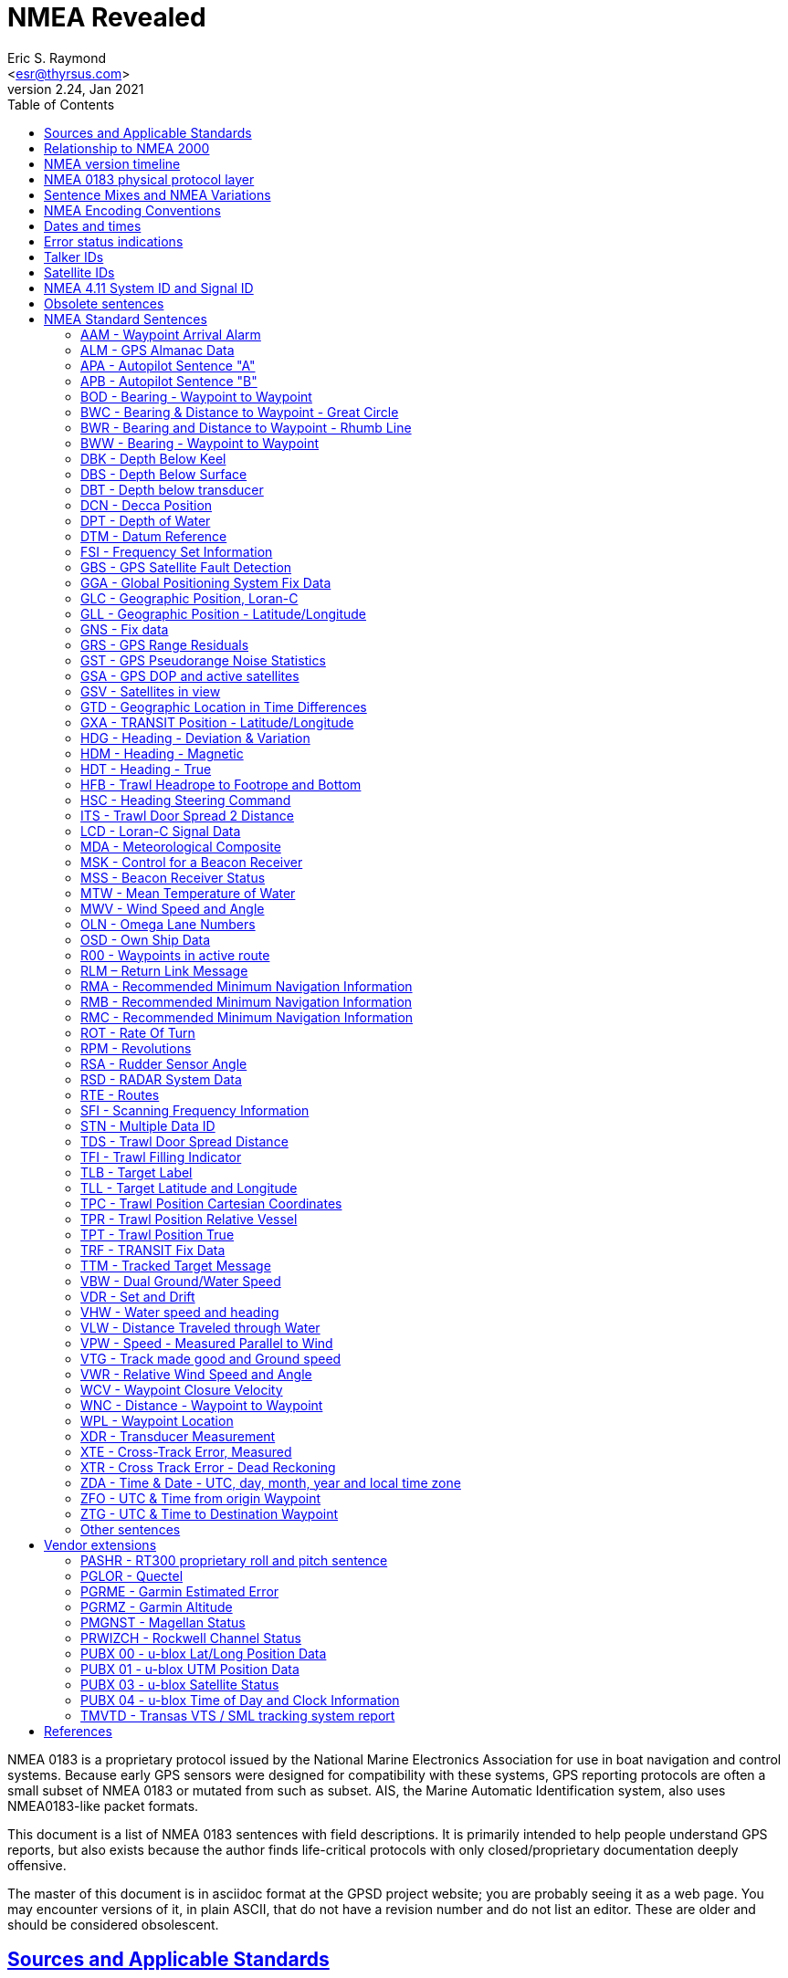 = NMEA Revealed
Eric S. Raymond <esr@thyrsus.com>
v2.24, Jan 2021
:author: Eric S. Raymond
:date: 13 January 2021
:description: A programmer's guide to NMEA0183, the GPS protocol reporting standard
:email: <esr@thyrsus.com>
:keywords: NMEA0183, GPS, standard, protocol
:robots: index,follow
:sectlinks:
:toc:

NMEA 0183 is a proprietary protocol issued by the National Marine
Electronics Association for use in boat navigation and control
systems.  Because early GPS sensors were designed for compatibility
with these systems, GPS reporting protocols are often a small
subset of NMEA 0183 or mutated from such as subset.  AIS, the
Marine Automatic Identification system, also uses NMEA0183-like
packet formats.

This document is a list of NMEA 0183 sentences with field descriptions.
It is primarily intended to help people understand GPS reports, but
also exists because the author finds life-critical protocols with
only closed/proprietary documentation deeply offensive.

The master of this document is in asciidoc format at the GPSD project
website; you are probably seeing it as a web page.  You may encounter
versions of it, in plain ASCII, that do not have a revision number and
do not list an editor. These are older and should be considered
obsolescent.

== Sources and Applicable Standards

This collection may originally have been redacted from the document
cited as <<BETKE>>; see the list of sources at the end of this
document.  The official NMEA 0183 standard was not consulted at any
point, thus this document is not a derivative work of that standard
and is not controlled by the rapacious lawyers of NMEA.

It appears there is an international standard, IEC 61162-1, published
in 2000, that is essentially NMEA 0183.  <<IEC61162-1>> says it "is closely
aligned with NMEA 0183 version 2.30".  Unfortunately, it costs money
and is not redistributable.

This collection of sentences is originally from the gpsdrive
distribution, but adds more information on the following topics:

* Old and new forms of VTG
* Units used in GGA
* Vendor extensions PRWIZCH and PMGNST
* FAA Mode Indicator field for RMC, RMB, VTG, GLL, BWC, XTE.
* New documentation on BWC, DTM, GBS, GNS, GRS, GST, MSK, and MSS sentences.
* Sentence examples merged from <<GIDS>>
* Sentence explanations from <<GIDS>> and elsewhere
* Corrected badly mangled ZDA description.
* Corrected DPT titling
* Common talker IDs
* Sentences HFB, ITS, TPC, TDS, TFI, TPC, TPR, TPT from GLOBALSAT.
* Sentence PASHR from <<PASHR>>.
* Satellite IDs: PRN vs NMEA-ID.
* Error status indications.

== Relationship to NMEA 2000

Recently the National Marine Electronics Association has attempted to
replace NMEA 0183 with a very differently structured protocol named
NMEA 2000.  It is binary rather than textual, a profile or
interpretation of the Controller Area Network (CAN) protocol used in
automotive networking. Unlike NMEA 0183 it is frame-based and cannot
be transmitted over serial links.

While newer marine electronics uses this protocol, general-purpose
GPSes have not adopted it.  Thus we do not attempt to document NMEA
2000 here; see <<CANBUS>>, <<NMEA2000>>, and <<KEVERSOFT>> instead.

== NMEA version timeline

|========================================================================
|NMEA 2.00 | January 1992
|NMEA 2.01 | August 1994
|NMEA 2.10 | October 1995
|NMEA 2.20 | January 1997
|NMEA 2.30 | March 1998
|NMEA 3.00 | July 2000
|NMEA 3.01 | January 2002
|NMEA 4.00 | November 2008
|NMEA 4.10 | July 2012
|NMEA 4.11 | November 2018
|========================================================================

No version earlier than 2.00 is listed or archived on the NMEA website.

The NMEA 4.00 standard states, provocatively, that it is "in theory"
backwards compatible to 2.00, and that versions before 2.00 are not
forward-compatible <<ANON>>.

== NMEA 0183 physical protocol layer

The NMEA specification requires a physical-level protocol compatible
with RS422 at 4800bps, 8N1 or 7N2.  It is RS422 rather than RS232
because NMEA expects many navigational devices to feed a common serial
bus.  The data encoding is ASCII with the high data bit not used and
zeroed.

Consumer-grade GPS sensors normally report over an RS232 port or a USB
port emulating an RS232 serial device; some use Bluetooth. Baud rate
is variable, with 9600 probably the most common.  Most devices use
8N1; there are rare exceptions that use 7N2 (San Jose Navigation) or
even 8O1 (Trimble).

== Sentence Mixes and NMEA Variations

Most GPS sensors emit only RMC, GSA, GSV, GLL, VTG, and (rarely) ZDA.
Newer ones conforming to NMEA 3.x may emit GBS as well. Other NMEA
sentences are usually only emitted by high-end maritime navigation
systems.

The form of VTG is incompatibly variable with NMEA version. See
the detailed description of that sentence for details.

In NMEA 2.3, several sentences (APB, BWC, BWR, GLL, RMA, RMB, RMC,
VTG, WCV, and XTE) got a new last field carrying the signal integrity
information needed by the FAA.  (The values in the GGA mode field were
extended to carry this information as well.) Here are the values:

FAA Mode Indicator
     A = Autonomous mode
     D = Differential Mode
     E = Estimated (dead-reckoning) mode
     F = RTK Float mode
     M = Manual Input Mode
     N = Data Not Valid
     P = Precise (4.00 and later)
     R = RTK Integer mode
     S = Simulated Mode

This field may be empty.  In pre-2.3 versions it is omitted. <<NTUM>> says
that according to the NMEA specification, it dominates the Status field --
the Status field will be set to "A" (data valid) for Mode Indicators A
and D, and to "V" (data invalid) for all other values of the Mode
Indicator.  This is confirmed by <<IEC>>.

In NMEA 3.0, the GBS sentence reports a complete set of error estimates. Note
however that many receivers claiming to emit "3.0" or "3.01" don't
actually ship this sentence.

== NMEA Encoding Conventions

Data is transmitted in serial async, 1 start-bit, 8 data-bits,
1 stop-bit, no parity.  Data-bits are in least-significant-bit
order.  The standard specifies 4800 as the speed, but this is no
longer common. The most-signifacant-bit is always zero.

An NMEA sentence consists of a start delimiter, followed by a
comma-separated sequence of fields, followed by the character '*'
(ASCII 42), the checksum and an end-of-line marker.

The start delimiter is normally '$' (ASCII 36). Packets of AIVDM/AIVDO
data, which are otherwise formatted like NMEA, use '!'.  Up to 4.00
these are the only permitted start characters <<ANON>>.

The first field of a sentence is called the "tag" and normally
consists of a two-letter talker ID followed by a three-letter
type code.

Where a numeric latitude or longitude is given, the two digits
immediately to the left of the decimal point are whole minutes, to the
right are decimals of minutes, and the remaining digits to the left of
the whole minutes are whole degrees.

Eg. 4533.35 is 45 degrees and 33.35 minutes. ".35" of a minute is
exactly 21 seconds.

Eg. 16708.033 is 167 degrees and 8.033 minutes. ".033" of a minute is
about 2 seconds.

In NMEA 3.01 (and possibly some earlier versions), the character "^"
(HEX 5E) is reserved as an introducer for two-character hex escapes
using 0-9 and A-F, expressing an ISO 8859-1 (Latin-1) character <<ANON>>.

The Checksum is mandatory, and the last field in a sentence.  It is
the 8-bit XOR of all characters in the sentence, excluding the "$", "I",
or "*" characters; but including all "," and "^".  It is encoded as
two hexadecimal characters (0-9, A-F), the most-significant-nibble
being sent first.

Sentences are terminated by a <CR><LF> sequence.

Maximum sentence length, including the $ and <CR><LF> is 82 bytes.

According to <<UNMEA>>, the NMEA standard requires that a field (such as
altitude, latitude, or longitude) must be left empty when the GPS has
no valid data for it.  However, many receivers violate this.  It's
common, for example, to see latitude/longitude/altitude figures filled
with zeros when the GPS has no valid data.

== Dates and times

NMEA devices report date and time in UTC, aka GMT, aka Zulu time (as
opposed to local time).  But the way this report is computed results
in some odd bugs and inaccuracies.

Date and time in GPS is represented as number of weeks from the start
of zero second of 6 January 1980, plus number of seconds into the
week.  GPS time is not leap-second corrected, though satellites also
broadcast a current leap-second correction which may be updated on
three-month boundaries according to rotational bulletins issued by the
International Earth Rotation and Reference Systems Service (IERS).

The leap-second correction is only included in the multiplexed satellite
subframe broadcast, once every 12.5 minutes.  While the satellites do
notify GPSes of upcoming leap-seconds, this notification is not
necessarily processed correctly on consumer-grade devices, and may not
be available at all when a GPS receiver has just cold-booted. Thus,
reported UTC time may be slightly inaccurate between a cold boot or leap
second and the following subframe broadcast.

GPS date and time are subject to a rollover problem in the 10-bit week
number counter, which will re-zero every 1024 weeks (roughly every 19.6
years). The first rollover since GPS went live in 1980 was in Aug-1999,
followed by Apr-2019, the next will be in Nov-2038 (the 32-bit and POSIX
issues will probably be more important by then).  The new "CNAV" data
format extends the week number to 13 bits, with the first rollover
occurring in Jan-2137, but this is only used with some newly added GPS
signals, and is unlikely to be usable in most consumer-grade receivers
currently.

For accurate time reporting, therefore, a GPS requires a supplemental
time references sufficient to identify the current rollover period,
e.g. accurate to within 512 weeks.  Many NMEA GPSes have a wired-in
assumption about the UTC time of the last rollover and will thus report
incorrect times outside the rollover period they were designed in.

For these reasons, NMEA GPSes should not be considered high-quality
references for absolute time.  Some do, however, emit pulse-per-second
RS232 signals which can be used to improve the precision of an
external clock. See <<PPS>> for discussion.

== Error status indications

The NMEA sentences in the normal GPS inventory return four kinds of
validity flags: Mode, Status, the Active/Void bit, and in later
versions the FAA indicator mode.  The FAA mode field is legally
required and orthogonal to the others. Here's how the first three used
in various sentences:

[frame="topbot",options="header"]
|========================================================
|               | GPRMC  |   GPGLL  |   GPGGA  |   GPGSA
|Returns A/V    |  Yes   |    Yes   |    No    |     No
|Returns mode   |  No    |    No    |    No    |     Yes
|Returns status |  No    |    Yes   |    Yes   |     No
|========================================================

The "Navigation receiver warning" is 'A' for Active and 'V' for Void.
(or warning).  You will see it when either there is no satellite lock,
or to indicate a valid fix that has a DOP too high, or which fails an
elevation test. In the latter case the visible satellites are below some
fixed elevation of the horizon (usually 15%, but some GNSS receivers make this
adjustable) making position unreliable due to poor geometry and more
variable signal lag induced by lengthened atmosphere transit.

Mode is associated with the GSA sentence associated with the last fix.
It reports whether the fix was no good, sufficient for 2D, or
sufficient for 3D (values 1, 2, and 3).

Status will be 0 when the sample from which the reporting
sentence was generated does not have a valid fix, 1 when it has
a valid (normal-precision) fix, and 2 when the fig is DGPS corrected
(reducing the base error).

In addition, some sentences may use empty fields to signify invalid
data. It is not clear whether NMEA 0183 allows this, but real-world
software must cope.

.FAA Mode Indicator
|================================================================
|A | Autonomous mode
|D | Differential mode
|E | Estimated (dead reckoning) mode
|M | Manual input mode
|S | Simulator mode
|N | Data not valid
|================================================================

== Talker IDs

NMEA sentences do not identify the individual device that issued
them; the format was originally designed for shipboard multidrop
networks on which it's possible only to broadcast to all devices, not
address a specific one.

NMEA sentences do, however, include a "talker ID" a two-character
prefix that identifies the type of the transmitting unit.  By far the
most common talker ID is "GP", identifying a generic GPS, but all of
the following are well known:

.Common talker IDs
|================================================================
|BD     | BeiDou (China)
|CD     | Digital Selective Calling (DSC)
|EC     | Electronic Chart Display & Information System (ECDIS)
|GA     | Galileo Positioning System
|GB     | BeiDou (China)
|GI     | NavIC, IRNSS (India)
|GL     | GLONASS, according to IEIC 61162-1
|GN     | Combination of multiple satellite systems (NMEA 1083)
|GP     | Global Positioning System receiver
|GQ     | QZSS regional GPS augmentation system (Japan)
|II     | Integrated Instrumentation
|IN     | Integrated Navigation
|LC     | Loran-C receiver (obsolete)
|Pxxx   | Proprietary (Vendor specific)
|PQ     | QZSS (Quectel Quirk)
|QZ     | QZSS regional GPS augmentation system (Japan)
|================================================================

EC -- ECDIS is a specialized geographical information system intended
to support professional maritime navigation.  NMEA talker units
meeting the ECDIS standard use this prefix.  Some of these emit GLL.

II -- II is emitted by the NMEA interfaces of several widely-used lines
of marine-navigation electronics. One is the AutoHelm system by
Raymarine; see also <<SEATALK>> for the native protocol of these
devices.

IN -- Some Garmin GPS units use an IN talker ID.

CD -- Modern marine VHF radios use conventions collectively known as
Digital Selective Calling (DSC).  These radios typically take data
from a local position indicating device.  This data is used in
conjunction with a unique (FCC assigned) ID to cause your radio to
broadcast your position data to others.  Conversely, these radios are
capable of receiving position data of other stations and emitting
sentences indicating other station positions.  This lets you plot the
position of other vessels on a chart, for instance.  There has been at
least one instance of a DSC enabled radio overloading (misusing) the
LC talker prefix for this purpose.  Otherwise they use the CD prefix.
A vessel's nav system is likely to have both CD and some other
position indicating talker on its bus(es).

LC -- Loran-C is a marine navigation system formerly run by many
governments (USA, Canada, Russia, etc.).  It was shut down in most
countries by the end of 2010.  Norway and France shutdown their's in
2015.  Some non-Loran devices emit GLL but use this talker ID for
backward-compatibility reasons, so it outlasted the actual Loran-C
system.

Until the U.S. Coast Guard terminated the Omega Navigation System in
1997, another common talker prefix was "OM" for an Omega Navigation
System receiver.

Here is a more complete list of talker ID prefixes.  Most are not
relevant to GPS systems.

Note that talker IDs made obsolete by newer revisions of the
standards may still be emitted by older devices.  Support
for them may be present in the GPSD project.

.Big list of talker IDs
|================================================================
|AB     | Independent AIS Base Station
|AD     | Dependent AIS Base Station
|AG     | Autopilot - General
|AI     | Mobile AIS Station
|AN     | AIS Aid to Navigation
|AP     | Autopilot - Magnetic
|AR     | AIS Receiving Station
|AT     | AIS Transmitting Station
|AX     | AIS Simplex Repeater
|BD     | BeiDou (China)
|BI     | Bilge System
|BN     | Bridge navigational watch alarm system
|CA     | Central Alarm
|CC     | Computer - Programmed Calculator (obsolete)
|CD     | Communications - Digital Selective Calling (DSC)
|CM     | Computer - Memory Data (obsolete)
|CR     | Data Receiver
|CS     | Communications - Satellite
|CT     | Communications - Radio-Telephone (MF/HF)
|CV     | Communications - Radio-Telephone (VHF)
|CX     | Communications - Scanning Receiver
|DE     | DECCA Navigation (obsolete)
|DF     | Direction Finder
|DM     | Velocity Sensor, Speed Log, Water, Magnetic
|DP     | Dynamiv Position
|DU     | Duplex repeater station
|EC     | Electronic Chart Display & Information System (ECDIS)
|EP     | Emergency Position Indicating Beacon (EPIRB)
|ER     | Engine Room Monitoring Systems
|FD     | Fire Door
|FS     | Fire Sprinkler
|GA     | Galileo Positioning System
|GB     | BeiDou (China)
|GI     | NavIC, IRNSS (India)
|GL     | GLONASS, according to IEIC 61162-1
|GN     | Combination of multiple satellite systems (NMEA 1083)
|GP     | Global Positioning System receiver
|GQ     | QZSS regional GPS augmentation system (Japan)
|HC     | Heading - Magnetic Compass
|HD     | Hull Door
|HE     | Heading - North Seeking Gyro
|HF     | Heading - Fluxgate
|HN     | Heading - Non North Seeking Gyro
|HS     | Hull Stress
|II     | Integrated Instrumentation
|IN     | Integrated Navigation
|JA     | Alarm and Monitoring
|JB     | Water Monitoring
|JC     | Power Management
|JD     | Propulsion Control
|JE     | Engine Control
|JF     | Propulsion Boiler
|JG     | Aux Boiler
|JH     | Engine Governor
|LA     | Loran A (obsolete)
|LC     | Loran C (obsolete)
|MP     | Microwave Positioning System (obsolete)
|MX     | Multiplexer
|NL     | Navigation light controller
|OM     | OMEGA Navigation System (obsolete)
|OS     | Distress Alarm System (obsolete)
|P      | Vendor specific
|QZ     | QZSS regional GPS augmentation system (Japan)
|RA     | RADAR and/or ARPA
|RB     | Record Book
|RC     | Propulsion Machinery
|RI     | Rudder Angle Indicator
|SA     | Physical Shore AUS Station
|SD     | Depth Sounder
|SG     | Steering Gear
|SN     | Electronic Positioning System, other/general
|SS     | Scanning Sounder
|ST     | Skytraq debug output
|TC     | Track Control
|TI     | Turn Rate Indicator
|TR     | TRANSIT Navigation System
|U#     | '#' is a digit 0 ... 9; User Configured
|UP     | Microprocessor controller
|VA     | VHF Data Exchange System (VDES), ASM
|VD     | Velocity Sensor, Doppler, other/general
|VM     | Velocity Sensor, Speed Log, Water, Magnetic
|VR     | Voyage Data recorder
|VS     | VHF Data Exchange System (VDES), Satellite
|VT     | VHF Data Exchange System (VDES), Terrestrial
|VW     | Velocity Sensor, Speed Log, Water, Mechanical
|WD     | Watertight Door
|WI     | Weather Instruments
|WL     | Water Level
|YC     | Transducer - Temperature (obsolete)
|YD     | Transducer - Displacement, Angular or Linear (obsolete)
|YF     | Transducer - Frequency (obsolete)
|YL     | Transducer - Level (obsolete)
|YP     | Transducer - Pressure (obsolete)
|YR     | Transducer - Flow Rate (obsolete)
|YT     | Transducer - Tachometer (obsolete)
|YV     | Transducer - Volume (obsolete)
|YX     | Transducer
|ZA     | Timekeeper - Atomic Clock
|ZC     | Timekeeper - Chronometer
|ZQ     | Timekeeper - Quartz
|ZV     | Timekeeper - Radio Update, WWV or WWVH
|================================================================

The canonical list of Talkers is available at <<TALKERS>> .

== Satellite IDs

Satellites may be identified by one of two different numbers in
sentences such as GSV: a PRN number associated with their radio code,
or an NMEA-ID.

For satellites 1-32, the GPS constellation, these numbers are the
same. For satellites associated with WAAS (Wide Area Augmentation
System), EGNOS (European Geostationary Navigation Overlay Service),
and MSAS (Multi-functional Satellite Augmentation System), they are
different.

Here is a table of NMEA-ID allocations above 32 as of March 2010:

[frame="topbot",options="header"]
|====================================================
|System     |Satellite       |PRN            |NMEA-ID
|EGNOS      |AOR-E           |120            |33
|EGNOS      |Artemis         |124            |37
|EGNOS      |IOR-W           |126            |39
|MSAS       |MTSAT-1         |129            |42
|EGNOS      |IOR-E           |131            |44
|WAAS       |AMR             |133            |46
|WAAS       |PanAm           |135            |48
|MSAS       |MTSAT-2         |137            |50
|WAAS       |Anik            |138            |51
|====================================================

Theoretically, all NMEA emitting devices should emit NMEA-IDs. In
practice, some pass through PRNs.

To avoid possible confusion caused by repetition of satellite ID
numbers when using multiple satellite systems, the following
convention has been adopted:

a. GPS satellites are identified by their PRN numbers, which range from 1 to 32.

b. The numbers 33-64 are reserved for WAAS satellites. The WAAS system
PRN numbers are 120-138. The offset from NMEA WAAS SV ID to WAAS PRN
number is 87. A WAAS PRN number of 120 minus 87 yields the SV ID of 33.
The addition of 87 to the SV ID yields the WAAS PRN number.

c. The numbers 65-96 are reserved for GLONASS satellites. GLONASS
satellites are identified by 64+satellite slot number. The slot
numbers are 1 through 24 for the full constellation of 24 satellites,
this gives a range of 65 through 88. The numbers 89 through 96 are
available if slot numbers above 24 are allocated to on-orbit spares.

Other sources such as <<SATSTAT>> confirm that the NMEA standard
assigns NMEA IDs 65-96 to GLONASS.  The following
table is our best guess of NMEA usage in 2018:

[frame="topbot",options="header"]
|====================================================
| 1 - 32    | GPS
| 33 - 54   | Various SBAS systems (EGNOS, WAAS, SDCM, GAGAN, MSAS)
| 55 - 64   | not used (might be assigned to further SBAS systems)
| 65 - 88   | GLONASS
| 89 - 96   | GLONASS (future extensions?)
| 97 - 119  | not used
| 120 - 151 | not used (SBAS PRNs occupy this range)
| 152 - 158 | Various SBAS systems (EGNOS, WAAS, SDCM, GAGAN, MSAS)
| 159 - 172 | not used
| 173 - 182 | IMES
| 193 - 197 | QZSS
| 196 - 200 | QZSS (future extensions?)
| 201 - 235 | BeiDou (u-blox, not NMEA)
| 301 - 336 | GALILEO
| 401 - 437 | BeiDou (NMEA)
|====================================================

GLONASS satellite numbers come in two flavors.  If a sentence
has a GL talker ID, expect the skyviews to be GLONASS-only and
in the range 1-32; you must add 64 to get a globally-unique
NMEA ID.  If the sentence has a GN talker ID, the device emits
a multi-constellation skyview with GLONASS IDs already in
the 65-96 range.

QZSS is a  geosynchronous (*not geostationary*) system of three
(possibly four) satellites in highly elliptical, inclined,
orbits.  It is designed to provide coverage in Japan's
urban canyons.

BeiDou-1 consists of 4 geostationary satellites operated by China,
operational since 2004.  Coverage area is the Chinese mainland.
gpsd does not support this, as this requires special hardware,
and prior arrangements with the operator, who calculates and
returns the position fix.

BeiDou-2 (earlier known as COMPASS) is a system of 35 satellites,
including 5 geostationary for compatibility with BeiDou-1.
As of late 2015, coverage is complete over most of Asia and the
West Pacific.  It is expected to be fully operational by 2020, by
when coverage area is expected to be worldwide.

Note that the PRN system is becoming increasingly fragmented and
unworkable.  New GPS denote each satellite, and their signals, by their
constellation (gnssID), satellite id in that constellation (svId), and
signal type (sigId).  NMEA, as of version 4, has not adapted.

== NMEA 4.11 System ID and Signal ID

|========================================================================
|GNSS System| System ID| Satellite ID| Signal ID| Signal Channel
|GPS| 1 (GP)|1 - 99| 0| All signals
|||1 - 32 GPS|1| L1 C/A
|||33 - 64 GPS SBAS|2| L1 P(Y)
||||3| L1 M
||||4| L2 P(Y)
||||5| L2C-M
||||6| L2C-L
||||7| L5-I
||||8| L5-Q
||||9 - F| Reserved
|GLONASS| 2 (GL)|1 - 99| 0| All signals
|||33 - 64 SBAS|1| L1 C/A
|||65 - 99 GL|2| L1 P
||||3| L2 C/A
||||4| L2 P
||||5 -F| Reserved
|Galileo| 3 (GA)|1 - 99| 0| All signals
|||1 - 36 GA|1| E5a
|||37 - 64 GA SBAS|2| E5b
||||3| E5a+b
||||4| E6-A
||||5| E6-BC
||||6| L1-A
||||7| L1-BC
||||8 - F| Reserved
|BDS (BeiDou System)| 4 (GB/BD)|1 - 99| 0| All signals
|||1 - 64 BD|1| B1I
||||2| B1Q
||||3| B1C
||||4| B1A
||||5| B2-a
||||6| B2-b
||||7| B2 a+b
||||8| B3I
||||9| B3Q
||||A| B3A
||||B| B2I
||||C| B2Q
||||D - F| Reserved
|QZSS| 5 (GQ)|1 - 99| 0| All signals
|||1 - 10 QZ|1| L1 C/A
|||55 - 63 QZ SBAS|2| L1C (D)
||||3| L1C (P)
||||4| LIS
||||5| L2C-M
||||6| L2C-L
||||7| L5-I
||||8| L5-Q
||||9| L6D
||||A| L6E
||||B - F| Reserved
|NavIC| 6 (GI)| 0|1 - 99| All signals
|||1 - 15 GI|1| L5-SPS
|||33 - 64 SBAS|2| S-SPS
||||3| L5-RS
||||4| S-RS
||||5| L1-SPS
||||6 - F| Reserved
||||Reserved| 7 - F
|========================================================================

== Obsolete sentences

Note that sentences made obsolete by newer revisions of the
standards may still be emitted by devices.
Support for them may be present in the GPSD project.

The following NMEA sentences have been designated "obsolete" in a
publicly available NMEA document dated 2009.

|================================================================
|APA | Autopilot Sentence "A"
|BER | Bearing & Distance to Waypoint, Dead Reckoning, Rhumb Line
|BPI | Bearing & Distance to Point of Interest
|DBK | Depth Below Keel
|DBS | Depth Below Surface
|DCN | DECCA Position
|DRU | Dual Doppler Auxiliary Data
|GDa | Dead Reckoning Positions
|GLa | Loran-C Positions
|GOa | OMEGA Positions
|GTD | Geographical Position, Loran-C TDs
|GXA | TRANSIT Position
|GXa | TRANSIT Positions
|HCC | Compass Heading
|HCD | Heading and Deviation
|HDM | Heading, Magnetic
|HDT | Heading, True
|HVD | Magnetic Variation, Automatic
|HVM | Magnetic Variation, Manually Set
|IMA | Vessel Identification
|MDA | Meteorological Composite
|MHU | Humidity
|MMB | Barometer
|MTA | Air Temperature
|MWH | Wave Height
|MWS | Wind & Sea State
|OLN | Omega Lane Numbers
|OLW | Omega Lane Width
|OMP | Omega Position
|OZN | Omega Zone Number
|Rnn | Routes
|SBK | Loran-C Blink Status
|SCD | Loran-C ECDs
|SCY | Loran-C Cycle Lock Status
|SDB | Loran-C Signal Strength
|SGD | Position Accuracy Estimate
|SGR | Loran-C Chain Identifier
|SIU | Loran-C Stations in Use
|SLC | Loran-C Status
|SNC | Navigation Calculation Basis
|SNU | Loran-C SNR Status
|SPS | Loran-C Predicted Signal Strength
|SSF | Position Correction Offset
|STC | Time Constant
|STR | Tracking Reference
|SYS | Hybrid System Configuration
|TEC | TRANSIT Satellite Error Code & Doppler Count
|TEP | TRANSIT Satellite Predicted Elevation
|TGA | TRANSIT Satellite Antenna & Geoidal Heights
|TIF | TRANSIT Satellite Initial Flag
|TRF | TRANSIT Fix Data
|TRP | TRANSIT Satellite Predicted Direction of Rise
|TRS | TRANSIT Satellite Operating Statu
|VCD | Current at Selected Depth
|VPE | Speed, Dead Reckoned Parallel to True Wind
|VTA | Actual Track
|VTI | Intended Track
|VWE | Wind Track Efficiency
|VWR | Relative (Apparent) Wind Speed and Angle
|VWT | True Wind Speed and Angle
|WDC | Distance to Waypoint
|WDR | Waypoint Distance, Rhumb Line
|WFM | Route Following Mode
|WNR | Waypoint-to-Waypoint Distance, Rhumb Line
|YWP | Water Propagation Speed
|YWS | Water Profile
|ZAA | Time, Elapsed/Estimated
|ZCD | Timer
|ZEV | Event Timer
|ZLZ | Time of Day
|ZZU | Time, UTC
|================================================================

== NMEA Standard Sentences

Here are the NMEA standard sentences we know about:

=== AAM - Waypoint Arrival Alarm

This sentence is generated by some units to indicate the status of
arrival (entering the arrival circle, or passing the perpendicular of
the course line) at the destination waypoint.

------------------------------------------------------------------------------
        1 2 3   4 5    6
        | | |   | |    |
 $--AAM,A,A,x.x,N,c--c*hh<CR><LF>
------------------------------------------------------------------------------

Field Number:

1. Status, BOOLEAN, A = Arrival circle entered, V = not passed
2. Status, BOOLEAN, A = perpendicular passed at waypoint, V = not passed
3. Arrival circle radius
4. Units of radius, nautical miles
5. Waypoint ID
6. Checksum

Example: GPAAM,A,A,0.10,N,WPTNME*43

WPTNME is the waypoint name.

=== ALM - GPS Almanac Data

This sentence expresses orbital data for a specified GPS satellite.

------------------------------------------------------------------------------
        1   2   3  4   5  6    7  8    9    10     11     12     13     14  15   16
        |   |   |  |   |  |    |  |    |    |      |      |      |      |   |    |
 $--ALM,x.x,x.x,xx,x.x,hh,hhhh,hh,hhhh,hhhh,hhhhhh,hhhhhh,hhhhhh,hhhhhh,hhh,hhh,*hh<CR><LF>
------------------------------------------------------------------------------

Field Number:

1. Total number of messages
2. Sentence Number
3. Satellite PRN number (01 to 32)
4. GPS Week Number
5. SV health, bits 17-24 of each almanac page
6. Eccentricity
7. Almanac Reference Time
8. Inclination Angle
9. Rate of Right Ascension
10. Root of semi-major axis
11. Argument of perigee
12. Longitude of ascension node
13. Mean anomaly
14. F0 Clock Parameter
15. F1 Clock Parameter
16. Checksum

Fields 5 through 15 are dumped as raw hex.

Example:

$GPALM,1,1,15,1159,00,441d,4e,16be,fd5e,a10c9f,4a2da4,686e81,58cbe1,0a4,001*5B

=== APA - Autopilot Sentence "A"

This sentence is sent by some GPS receivers to allow them to be used
to control an autopilot unit. This sentence is commonly used by
autopilots and contains navigation receiver warning flag status,
cross-track-error, waypoint arrival status, initial bearing from
origin waypoint to the destination, continuous bearing from present
position to destination and recommended heading-to-steer to
destination waypoint for the active navigation leg of the journey.

------------------------------------------------------------------------------
        1 2  3   4 5 6 7  8  9 10    11
        | |  |   | | | |  |  | |     |
 $--APA,A,A,x.xx,L,N,A,A,xxx,M,c---c*hh<CR><LF>
------------------------------------------------------------------------------

Field Number:

1. Status
     V = Loran-C Blink or SNR warning
     V = general warning flag or other navigation systems when a reliable
         fix is not available
2. Status
     V = Loran-C Cycle Lock warning flag
     A = OK or not used
3. Cross Track Error Magnitude
4. Direction to steer, L or R
5. Cross Track Units (Nautical miles or kilometers)
6. Status
     A = Arrival Circle Entered
7. Status
     A = Perpendicular passed at waypoint
8. Bearing origin to destination
9. M = Magnetic, T = True
10. Destination Waypoint ID
11. checksum

Example: $GPAPA,A,A,0.10,R,N,V,V,011,M,DEST,011,M*82

=== APB - Autopilot Sentence "B"

This is a fixed form of the APA sentence with some ambiguities removed.

Note: Some autopilots, Robertson in particular, misinterpret "bearing
from origin to destination" as "bearing from present position to
destination". This is likely due to the difference between the APB
sentence and the APA sentence. for the APA sentence this would be the
correct thing to do for the data in the same field. APA only differs
from APB in this one field and APA leaves off the last two fields
where this distinction is clearly spelled out. This will result in
poor performance if the boat is sufficiently off-course that the two
bearings are different.
                                         13    15
------------------------------------------------------------------------------
        1 2 3   4 5 6 7 8   9 10   11  12|   14|
        | | |   | | | | |   | |    |   | |   | |
 $--APB,A,A,x.x,a,N,A,A,x.x,a,c--c,x.x,a,x.x,a*hh<CR><LF>
------------------------------------------------------------------------------

Field Number:

1. Status
     A = Data valid
     V = Loran-C Blink or SNR warning
     V = general warning flag or other navigation systems when a reliable
         fix is not available
2. Status
     V = Loran-C Cycle Lock warning flag
     A = OK or not used
3. Cross Track Error Magnitude
4. Direction to steer, L or R
5. Cross Track Units, N = Nautical Miles
6. Status
     A = Arrival Circle Entered
7. Status
     A = Perpendicular passed at waypoint
8. Bearing origin to destination
9. M = Magnetic, T = True
10. Destination Waypoint ID
11. Bearing, present position to Destination
12. M = Magnetic, T = True
13. Heading to steer to destination waypoint
14. M = Magnetic, T = True
15. Checksum

Example: $GPAPB,A,A,0.10,R,N,V,V,011,M,DEST,011,M,011,M*82

=== BOD - Bearing - Waypoint to Waypoint

------------------------------------------------------------------------------
        1   2 3   4 5    6    7
        |   | |   | |    |    |
 $--BOD,x.x,T,x.x,M,c--c,c--c*hh<CR><LF>
------------------------------------------------------------------------------

Field Number:

1. Bearing Degrees, True
2. T = True
3. Bearing Degrees, Magnetic
4. M = Magnetic
5. Destination Waypoint
6. origin Waypoint
7. Checksum

Example 1: $GPBOD,099.3,T,105.6,M,POINTB,*01

Waypoint ID: "POINTB" Bearing 99.3 True, 105.6 Magnetic This sentence
is transmitted in the GOTO mode, without an active route on your
GPS. WARNING: this is the bearing from the moment you press enter in
the GOTO page to the destination waypoint and is NOT updated
dynamically! To update the information, (current bearing to waypoint),
you will have to press enter in the GOTO page again.

Example 2: $GPBOD,097.0,T,103.2,M,POINTB,POINTA*52

This sentence is transmitted when a route is active. It contains the
active leg information: origin waypoint "POINTA" and destination
waypoint "POINTB", bearing between the two points 97.0 True, 103.2
Magnetic. It does NOT display the bearing from current location to
destination waypoint! WARNING Again this information does not change
until you are on the next leg of the route. (The bearing from POINTA
to POINTB does not change during the time you are on this leg.)

This sentence has been replaced by BWW in NMEA 4.00 (and possibly
earlier versions) <<ANON>>.

=== BWC - Bearing & Distance to Waypoint - Great Circle

------------------------------------------------------------------------------
                                                         12
        1         2       3 4        5 6   7 8   9 10  11|    13 14
        |         |       | |        | |   | |   | |   | |    |   |
 $--BWC,hhmmss.ss,llll.ll,a,yyyyy.yy,a,x.x,T,x.x,M,x.x,N,c--c,m,*hh<CR><LF>
------------------------------------------------------------------------------

Field Number:

1. UTC Time or observation
2. Waypoint Latitude
3. N = North, S = South
4. Waypoint Longitude
5. E = East, W = West
6. Bearing, degrees True
7. T = True
8. Bearing, degrees Magnetic
9. M = Magnetic
10. Distance, Nautical Miles
11. N = Nautical Miles
12. Waypoint ID
13. FAA mode indicator (NMEA 2.3 and later, optional)
14. Checksum

Example 1: $GPBWC,081837,,,,,,T,,M,,N,*13

Example 2: GPBWC,220516,5130.02,N,00046.34,W,213.8,T,218.0,M,0004.6,N,EGLM*11

=== BWR - Bearing and Distance to Waypoint - Rhumb Line

------------------------------------------------------------------------------
                                                       11       14
        1         2       3 4        5 6   7 8   9 10  | 12   13 |
        |         |       | |        | |   | |   | |   | |    |  |
 $--BWR,hhmmss.ss,llll.ll,a,yyyyy.yy,a,x.x,T,x.x,M,x.x,N,c--c,m*hh<CR><LF>
------------------------------------------------------------------------------

Field Number:

1. UTC Time of observation
2. Waypoint Latitude
3. N = North, S = South
4. Waypoint Longitude
5. E = East, W = West
6. Bearing, degrees True
7. T = True
8. Bearing, degrees Magnetic
9. M = Magnetic
10. Distance, Nautical Miles
11. N = Nautical Miles
12. Waypoint ID
13. FAA mode indicator (NMEA 2.3 and later, optional)
14. Checksum

=== BWW - Bearing - Waypoint to Waypoint

Bearing calculated at the FROM waypoint.

------------------------------------------------------------------------------
        1   2 3   4 5    6    7
        |   | |   | |    |    |
 $--BWW,x.x,T,x.x,M,c--c,c--c*hh<CR><LF>
------------------------------------------------------------------------------

Field Number:

1. Bearing, degrees True
2. T = True
3. Bearing Degrees, Magnetic
4. M = Magnetic
5. TO Waypoint ID
6. FROM Waypoint ID
7. Checksum

=== DBK - Depth Below Keel

------------------------------------------------------------------------------
        1   2 3   4 5   6 7
        |   | |   | |   | |
 $--DBK,x.x,f,x.x,M,x.x,F*hh<CR><LF>
------------------------------------------------------------------------------

Field Number:

1. Depth, feet
2. f = feet
3. Depth, meters
4. M = meters
5. Depth, Fathoms
6. F = Fathoms
7. Checksum

=== DBS - Depth Below Surface

------------------------------------------------------------------------------
        1   2 3   4 5   6 7
        |   | |   | |   | |
 $--DBS,x.x,f,x.x,M,x.x,F*hh<CR><LF>
------------------------------------------------------------------------------

Field Number:

1. Depth, feet
2. f = feet
3. Depth, meters
4. M = meters
5. Depth, Fathoms
6. F = Fathoms
7. Checksum

=== DBT - Depth below transducer

------------------------------------------------------------------------------
        1   2 3   4 5   6 7
        |   | |   | |   | |
 $--DBT,x.x,f,x.x,M,x.x,F*hh<CR><LF>
------------------------------------------------------------------------------

Field Number:

1. Water depth, feet
2. f = feet
3. Water depth, meters
4. M = meters
5. Water depth, Fathoms
6. F = Fathoms
7. Checksum

In real-world sensors, sometimes not all three conversions are reported.
So you might see something like $SDDBT,,f,22.5,M,,F*cs

Example: $SDDBT,7.8,f,2.4,M,1.3,F*0D

=== DCN - Decca Position

------------------------------------------------------------------------------
                                      11  13      16
        1  2  3   4 5  6   7 8  9   10| 12| 14  15| 17
        |  |  |   | |  |   | |  |   | | | | |   | | |
 $--DCN,xx,cc,x.x,A,cc,x.x,A,cc,x.x,A,A,A,A,x.x,N,x*hh<CR><LF>
------------------------------------------------------------------------------

Field Number:

1. Decca chain identifier
2. Red Zone Identifier
3. Red Line Of Position
4. Red Master Line Status
5. Green Zone Identifier
6. Green Line Of Position
7. Green Master Line Status
8. Purple Zone Identifier
9. Purple Line Of Position
10. Purple Master Line Status
11. Red Line Navigation Use
12. Green Line Navigation Use
13. Purple Line Navigation Use
14. Position Uncertainty
15. N = Nautical Miles
16. Fix Data Basis
     - 1 = Normal Pattern
     - 2 = Lane Identification Pattern
     - 3 = Lane Identification Transmissions
17. Checksum

(The DCN sentence is obsolete as of 3.01)

=== DPT - Depth of Water

------------------------------------------------------------------------------
        1   2   3   4
        |   |   |   |
 $--DPT,x.x,x.x,x.x*hh<CR><LF>
------------------------------------------------------------------------------

Field Number:

1. Water depth relative to transducer, meters
2. Offset from transducer, meters
     positive means distance from transducer to water line
     negative means distance from transducer to keel
3. Maximum range scale in use (NMEA 3.0 and above)
4. Checksum

This sentence was incorrectly titled "Heading - Deviation & Variation"
in <<BETKE>>.  It's documented at
<http://www.humminbird.com/normal.asp?id=853>

Example: $INDPT,2.3,0.0*46

=== DTM - Datum Reference

------------------------------------------------------------------------------
          1  2  3   4  5   6  7  8    9
          |  |  |   |  |   |  |  |    |
 $ --DTM,ref,x,llll,c,llll,c,aaa,ref*hh<CR><LF>
------------------------------------------------------------------------------

Field Number:

1. Local datum code.
2. Local datum subcode.  May be blank.
3. Latitude offset (minutes)
4. N or S
5. Longitude offset (minutes)
6. E or W
7. Altitude offset in meters
8. Datum name. What's usually seen here is "W84", the standard
   WGS84 datum used by GPS.
9. Checksum.

Example: $GPDTM,W84,C*52

=== FSI - Frequency Set Information

Set (or report) frequency, mode of operation and transmitter power level of a
radiotelephone.

------------------------------------------------------------------------------
        1      2      3 4 5
        |      |      | | |
 $--FSI,xxxxxx,xxxxxx,c,x*hh<CR><LF>
------------------------------------------------------------------------------

Field Number:

1. Transmitting Frequency
2. Receiving Frequency
3. Communications Mode (NMEA Syntax 2)
4. Power Level (0 = standby, 1 = lowest, 9 = highest)
5. Checksum

=== GBS - GPS Satellite Fault Detection

------------------------------------------------------------------------------
            1      2   3   4   5   6   7   8   9
            |      |   |   |   |   |   |   |   |
 $--GBS,hhmmss.ss,x.x,x.x,x.x,x.x,x.x,x.x,x.x*hh<CR><LF>
------------------------------------------------------------------------------

Field Number:

1. UTC time of the GGA or GNS fix associated with this sentence
2. Expected 1-sigma error in latitude (meters)
3. Expected 1-sigma error in longitude (meters)
4. Expected 1-sigma  error in altitude (meters)
5. ID of most likely failed satellite (1 to 138)
6. Probability of missed detection for most likely failed satellite
7. Estimate of bias in meters on most likely failed satellite
8. Standard deviation of bias estimate
9. Checksum

Note: Source <<MX521>> describes a proprietary extension of GBS with
a 9th data field. The 8-field version is in NMEA 3.0.

Example: $GPGBS,125027,23.43,M,13.91,M,34.01,M*07

=== GGA - Global Positioning System Fix Data

This is one of the sentences commonly emitted by GPS units.

Time, Position and fix related data for a GPS receiver.

------------------------------------------------------------------------------
                                                      11
        1         2       3 4        5 6 7  8   9  10 |  12 13  14   15
        |         |       | |        | | |  |   |   | |   | |   |    |
 $--GGA,hhmmss.ss,llll.ll,a,yyyyy.yy,a,x,xx,x.x,x.x,M,x.x,M,x.x,xxxx*hh<CR><LF>
------------------------------------------------------------------------------

Field Number:

1. UTC of this position report
2. Latitude
3. N or S (North or South)
4. Longitude
5. E or W (East or West)
6. GPS Quality Indicator (non null)
     - 0 - fix not available,
     - 1 - GPS fix,
     - 2 - Differential GPS fix
           (values above 2 are 2.3 features)
     - 3 = PPS fix
     - 4 = Real Time Kinematic
     - 5 = Float RTK
     - 6 = estimated (dead reckoning)
     - 7 = Manual input mode
     - 8 = Simulation mode
7. Number of satellites in use, 00 - 12
8. Horizontal Dilution of precision (meters)
9. Antenna Altitude above/below mean-sea-level (geoid) (in meters)
10. Units of antenna altitude, meters
11. Geoidal separation, the difference between the WGS-84 earth
     ellipsoid and mean-sea-level (geoid), "-" means mean-sea-level
     below ellipsoid
12. Units of geoidal separation, meters
13. Age of differential GPS data, time in seconds since last SC104
     type 1 or 9 update, null field when DGPS is not used
14. Differential reference station ID, 0000-1023
15. Checksum

Example:

$GNGGA,001043.00,4404.14036,N,12118.85961,W,1,12,0.98,1113.0,M,-21.3,M,,*47

=== GLC - Geographic Position, Loran-C

This sentence is obsolete over most of its former coverage area.  The
US/Canadian/Russian Loran-C network was shut down in 2010; it is still
as of 2015 in limited use in Europe.  Loran-C operations in Norway
will cease from 1st Jan 2016. <<NORWAY>>

------------------------------------------------------------------------------
                                           12    14
        1    2   3 4   5 6   7 8   9 10  11|   13|
        |    |   | |   | |   | |   | |   | |   | |
 $--GLC,xxxx,x.x,a,x.x,a,x.x,a.x,x,a,x.x,a,x.x,a*hh<CR><LF>
------------------------------------------------------------------------------

Field Number:

1. GRI Microseconds/10
2. Master TOA Microseconds
3. Master TOA Signal Status
4. Time Difference 1 Microseconds
5. Time Difference 1 Signal Status
6. Time Difference 2 Microseconds
7. Time Difference 2 Signal Status
8. Time Difference 3 Microseconds
9. Time Difference 3 Signal Status
10. Time Difference 4 Microseconds
11. Time Difference 4 Signal Status
12. Time Difference 5 Microseconds
13. Time Difference 5 Signal Status
14. Checksum

=== GLL - Geographic Position - Latitude/Longitude

This is one of the sentences commonly emitted by GPS units.

------------------------------------------------------------------------------
        1       2 3        4 5         6 7   8
        |       | |        | |         | |   |
 $--GLL,llll.ll,a,yyyyy.yy,a,hhmmss.ss,a,m,*hh<CR><LF>
------------------------------------------------------------------------------

Field Number:

1. Latitude
2. N or S (North or South)
3. Longitude
4. E or W (East or West)
5. UTC of this position
6. Status A - Data Valid, V - Data Invalid
7. FAA mode indicator (NMEA 2.3 and later)
8. Checksum

Example: $GNGLL,4404.14012,N,12118.85993,W,001037.00,A,A*67

=== GNS - Fix data

------------------------------------------------------------------------------
       1         2       3 4        5 6    7  8   9   10  11  12  13
       |         |       | |        | |    |  |   |   |   |   |   |
$--GNS,hhmmss.ss,llll.ll,a,yyyyy.yy,a,c--c,xx,x.x,x.x,x.x,x.x,x.x*hh
------------------------------------------------------------------------------

Field Number:

1. UTC of position
2. Latitude
3. N or S (North or South)
4. Longitude
5. E or W (East or West)
6. Mode indicator (non-null)
7. Total number of satellites in use, 00-99
8. Horizontal Dilution of Precision, HDOP
9. Antenna altitude, meters, re:mean-sea-level(geoid).
10. Goeidal separation meters
11. Age of differential data
12. Differential reference station ID
13. Navigational status (optional)
    S = Safe
    C = Caution
    U = Unsafe
    V = Not valid for navigation
14. Checksum

The Mode indicator is one to four characters, with the first and second
defined for GPS and GLONASS.  Further characters may be defined.  For
each system, the character can have a value (table may be incomplete):

* A = Autonomous (non-differential)
* D = Differential mode
* E = Estimated (dead reckoning) Mode
* F = RTK Float
* M = Manual Input Mode
* N = Constellation not in use, or no valid fix
* P = Precise (no degradation, like Selective Availability, and hires)
* R = RTK Integer
* S = Simulator Mode

Example: $GPGNS,112257.00,3844.24011,N,00908.43828,W,AN,03,10.5,,,,*57

=== GRS - GPS Range Residuals

------------------------------------------------------------------------------
              1    2  3  4  5  6  7  8  9 10 11 12 13 14  15
              |    |  |  |  |  |  |  |  |  |  |  |  |  |   |
 $ --GRS,hhmmss.ss,m,xx,xx,xx,xx,xx,xx,xx,xx,xx,xx,xx,xx,*hh<CR><LF>
------------------------------------------------------------------------------

Field Number:

1. UTC time of associated GGA fix
2. 0 = Residuals used in GGA, 1 = residuals calculated after GGA
3. Satellite 1 residual in meters
4. Satellite 2 residual in meters
5. Satellite 3 residual in meters
6. Satellite 4 residual in meters (blank if unused)
7. Satellite 5 residual in meters (blank if unused)
8. Satellite 6 residual in meters (blank if unused)
9. Satellite 7 residual in meters (blank if unused)
10. Satellite 8 residual in meters (blank if unused)
11. Satellite 9 residual in meters (blank if unused)
12. Satellite 10 residual in meters (blank if unused)
13. Satellite 11 residual in meters (blank if unused)
14. Satellite 12 residual in meters (blank if unused)
15. System ID (NMEA 4.11), see above
16. Signal ID (NMEA 4.11), see above

xx. Checksum

The order of satellites MUST match those in the last GSA.

Example: $GPGRS,024603.00,1,-1.8,-2.7,0.3,,,,,,,,,*6C

Note that the talker ID may be GP, GL, or GN, depending on if the residuals
are for GPS-only, GLONASS-only, or combined solution, respectively.

=== GST - GPS Pseudorange Noise Statistics

------------------------------------------------------------------------------
              1    2 3 4 5 6 7 8   9
              |    | | | | | | |   |
 $ --GST,hhmmss.ss,x,x,x,x,x,x,x,*hh<CR><LF>
------------------------------------------------------------------------------

Field Number:

1. TC time of associated GGA fix
2. Total RMS standard deviation of ranges inputs to the navigation solution
3. Standard deviation (meters) of semi-major axis of error ellipse
4. Standard deviation (meters) of semi-minor axis of error ellipse
5. Orientation of semi-major axis of error ellipse (true north degrees)
6. Standard deviation (meters) of latitude error
7. Standard deviation (meters) of longitude error
8. Standard deviation (meters) of altitude error
9. Checksum

Example: $GPGST,182141.000,15.5,15.3,7.2,21.8,0.9,0.5,0.8*54


=== GSA - GPS DOP and active satellites

This is one of the sentences commonly emitted by GPS units.

------------------------------------------------------------------------------
        1 2 3                        14 15  16  17  18
        | | |                         |  |   |   |   |
 $--GSA,a,a,x,x,x,x,x,x,x,x,x,x,x,x,x,x,x.x,x.x,x.x*hh<CR><LF>
------------------------------------------------------------------------------

Field Number:

1. Selection mode: M=Manual, forced to operate in 2D or 3D, A=Automatic, 2D/3D
2. Mode (1 = no fix, 2 = 2D fix, 3 = 3D fix)
3. ID of 1st satellite used for fix
4. ID of 2nd satellite used for fix
5. ID of 3rd satellite used for fix
6. ID of 4th satellite used for fix
7. ID of 5th satellite used for fix
8. ID of 6th satellite used for fix
9. ID of 7th satellite used for fix
10. ID of 8th satellite used for fix
11. ID of 9th satellite used for fix
12. ID of 10th satellite used for fix
13. ID of 11th satellite used for fix
14. ID of 12th satellite used for fix
15. PDOP
16. HDOP
17. VDOP
18. System ID (NMEA 4.11), see above

xx. Checksum

Example: $GNGSA,A,3,80,71,73,79,69,,,,,,,,1.83,1.09,1.47*17

Note: NMEA 4.1+ systems (u-blox 9, Quectel LCD79) may emit an extra field,
System ID, just before the checksum.

-----------------------------------------------
1 = GPS L1C/A, L2CL, L2CM
2 = GLONASS L1 OF, L2 OF
3 = Galileo E1C, E1B, E5 bl, E5 bQ
4 = BeiDou B1I D1, B1I D2, B2I D1, B2I D12
-----------------------------------------------


=== GSV - Satellites in view

This is one of the sentences commonly emitted by GPS units.

These sentences describe the sky position of a UPS satellite in view.
Typically they're shipped in a group of 2 or 3.

------------------------------------------------------------------------------
        1 2 3 4 5 6 7     n
        | | | | | | |     |
 $--GSV,x,x,x,x,x,x,x,...*hh<CR><LF>
------------------------------------------------------------------------------

Field Number:

1. total number of GSV sentences to be transmitted in this group
2. Sentence number, 1-9 of this GSV message within current group
3. total number of satellites in view (leading zeros sent)
4. satellite ID number (leading zeros sent)
5. elevation in degrees (-90 to 90) (leading zeros sent)
6. azimuth in degrees to true north (000 to 359) (leading zeros sent)
7. SNR in dB (00-99) (leading zeros sent)
   more satellite info quadruples like 4-7
n-1) Signal ID (NMEA 4.11)
n) checksum

Example:
    $GPGSV,3,1,11,03,03,111,00,04,15,270,00,06,01,010,00,13,06,292,00*74
    $GPGSV,3,2,11,14,25,170,00,16,57,208,39,18,67,296,40,19,40,246,00*74
    $GPGSV,3,3,11,22,42,067,42,24,14,311,43,27,05,244,00,,,,*4D

Some GPS receivers may emit more than 12 quadruples (more than three
GPGSV sentences), even though NMEA-0813 doesn't allow this.  (The
extras might be WAAS satellites, for example.) Receivers may also
report quads for satellites they aren't tracking, in which case the
SNR field will be null; we don't know whether this is formally allowed
or not.

Example: $GLGSV,3,3,09,88,07,028,*51

Note: NMEA 4.1+ systems (u-blox 9, Quectel LCD79) may emit an extra field,
Signal ID, just before the checksum.

=== GTD - Geographic Location in Time Differences

------------------------------------------------------------------------------
         1   2   3   4   5  6
         |   |   |   |   |  |
 $--GTD,x.x,x.x,x.x,x.x,x.x*hh<CR><LF>
------------------------------------------------------------------------------

Field Number:

1. time difference
2. time difference
3. time difference
4. time difference
5. time difference
   n) checksum


=== GXA - TRANSIT Position - Latitude/Longitude

Location and time of TRANSIT fix at waypoint

------------------------------------------------------------------------------
        1         2       3 4        5 6    7 8
        |         |       | |        | |    | |
 $--GXA,hhmmss.ss,llll.ll,a,yyyyy.yy,a,c--c,X*hh<CR><LF>
------------------------------------------------------------------------------

Field Number:

1. UTC of position fix
2. Latitude
3. East or West
4. Longitude
5. North or South
6. Waypoint ID
7. Satellite number
8. Checksum

(The GXA sentence is obsolete as of 3.01.)

=== HDG - Heading - Deviation & Variation

------------------------------------------------------------------------------
        1   2   3 4   5 6
        |   |   | |   | |
 $--HDG,x.x,x.x,a,x.x,a*hh<CR><LF>
------------------------------------------------------------------------------

Field Number:

1. Magnetic Sensor heading in degrees
2. Magnetic Deviation, degrees
3. Magnetic Deviation direction, E = Easterly, W = Westerly
4. Magnetic Variation degrees
5. Magnetic Variation direction, E = Easterly, W = Westerly
6. Checksum

=== HDM - Heading - Magnetic

Vessel heading in degrees with respect to magnetic north produced by
any device or system producing magnetic heading.

------------------------------------------------------------------------------
        1   2 3
        |   | |
 $--HDM,x.x,M*hh<CR><LF>
------------------------------------------------------------------------------

Field Number:

1. Heading Degrees, magnetic
2. M = magnetic
3. Checksum

=== HDT - Heading - True

Actual vessel heading in degrees true produced by any device or system
producing true heading.

------------------------------------------------------------------------------
        1   2 3
        |   | |
 $--HDT,x.x,T*hh<CR><LF>
------------------------------------------------------------------------------

Field Number:

1. Heading, degrees True
2. T = True
3. Checksum

Example: $GPHDT,274.07,T*03

=== HFB - Trawl Headrope to Footrope and Bottom

------------------------------------------------------------------------------
         1  2  3  4 5
         |  |  |  | |
 $--HFB,x.x,M,y.y,M*hh<CR><LF>
------------------------------------------------------------------------------

Field Number:

1. Distance from headrope to footrope
2. Meters (0-100)
3. Distance from headrope to bottom
4. Meters (0-100)
5. Checksum

From <<GLOBALSAT>>. Shown with a "@II" leader rather than "$GP".

=== HSC - Heading Steering Command

------------------------------------------------------------------------------
        1   2 3   4  5
        |   | |   |  |
 $--HSC,x.x,T,x.x,M,*hh<CR><LF>
------------------------------------------------------------------------------

Field Number:

1. Heading Degrees, True
2. T = True
3. Heading Degrees, Magnetic
4. M = Magnetic
5. Checksum

<<GLOBALSAT>> describes a completely different meaning for this
sentence, having to do with water temperature sensors.  It is
unclear which is correct.

=== ITS - Trawl Door Spread 2 Distance

------------------------------------------------------------------------------
         1  2 3
         |  | |
 $--ITS,x.x,M*hh<CR><LF>
------------------------------------------------------------------------------

Field Number:

1. Second spread distance
2. Meters
3. Checksum.

From <<GLOBALSAT>>. Shown with a "@II" leader rather than "$GP".

=== LCD - Loran-C Signal Data

Obsolete.

------------------------------------------------------------------------------
        1    2   3   4   5   6   7   8   9   10  11  12  13  14
        |    |   |   |   |   |   |   |   |   |   |   |   |   |
 $--LCD,xxxx,xxx,xxx,xxx,xxx,xxx,xxx,xxx,xxx,xxx,xxx,xxx,xxx*hh<CR><LF>
------------------------------------------------------------------------------

Field Number:

1. GRI Microseconds/10
2. Master Relative SNR
3. Master Relative ECD
4. Time Difference 1 Microseconds
5. Time Difference 1 Signal Status
6. Time Difference 2 Microseconds
7. Time Difference 2 Signal Status
8. Time Difference 3 Microseconds
9. Time Difference 3 Signal Status
10. Time Difference 4 Microseconds
11. Time Difference 4 Signal Status
12. Time Difference 5 Microseconds
13. Time Difference 5 Signal Status
14. Checksum

=== MDA - Meteorological Composite

------------------------------------------------------------------------------
         1   2  3    4  5  6 7 8  9 10 11 12 13 14 15 16 17 18 19 20 21
         |   |  |    |  |  | | |  |  |  |  |  |  |  |  |  |  |  |  |  |
 $--MDA,n.nn,I,n.nnn,B,n.n,C,n.C,n.n,n,n.n,C,n.n,T,n.n,M,n.n,N,n.n,M*hh<CR><LF>
------------------------------------------------------------------------------

Field Number:

1. Barometric pressure, inches of mercury, to the nearest 0.01 inch
2. I = inches of mercury
3. Barometric pressure, bars, to the nearest .001 bar
4. B = bars
5. Air temperature, degrees C, to the nearest 0.1 degree C
6. C = degrees C
7. Water temperature, degrees C (this field left blank by WeatherStation)
8. C = degrees C
9. Relative humidity, percent, to the nearest 0.1 percent
10. Absolute humidity, percent
11. Dew point, degrees C, to the nearest 0.1 degree C
12. C = degrees C
13. Wind direction, degrees True, to the nearest 0.1 degree
14. T = true
15. Wind direction, degrees Magnetic, to the nearest 0.1 degree
16. M = magnetic
17. Wind speed, knots, to the nearest 0.1 knot
18. N = knots
19. Wind speed, meters per second, to the nearest 0.1 m/s
20. M = meters per second
21. Checksum

Obsolete as of 2009.

=== MSK - Control for a Beacon Receiver

------------------------------------------------------------------------------
         1  2  3  4  5   6
         |  |  |  |  |   |
 $--MSK,nnn,m,nnn,m,nnn*hh<CR><LF>
------------------------------------------------------------------------------

Field Number:

1. Beacon frequency to use, 283.5-325.0 kHz
2. Frequency mode, A=auto, M=manual
3. Beacon bit rate (25, 50, 100, 200)
4. Bitrate, A=auto, M=manual
5. Interval for MSS message status (null for no status), seconds
6. Checksum

=== MSS - Beacon Receiver Status

------------------------------------------------------------------------------
         1  2  3  4    5   6
         |  |  |  |    |   |
 $--MSS,nn,nn,fff,bbb,xxx*hh<CR><LF>
------------------------------------------------------------------------------

Field Number:

1. Signal strength (dB 1uV)
2. Signal to noise ratio (dB)
3. Beacon frequency,283.5-325.0 kHz
4. Beacon data rate, 25, 50, 100, 200 bps
5. Channel number
6. Checksum

Example: $GPMSS,0,0,0.000000,200,*5A

=== MTW - Mean Temperature of Water

------------------------------------------------------------------------------
        1   2 3
        |   | |
 $--MTW,x.x,C*hh<CR><LF>
------------------------------------------------------------------------------

Field Number:

1. Temperature, degrees
2. Unit of Measurement, Celsius
3. Checksum

<<GLOBALSAT>> lists this as "Meteorological Temperature of Water", which
is probably incorrect.

Example: $INMTW,17.9,C*1B

=== MWV - Wind Speed and Angle

------------------------------------------------------------------------------
        1   2 3   4 5
        |   | |   | |
 $--MWV,x.x,a,x.x,a*hh<CR><LF>
------------------------------------------------------------------------------

Field Number:

1. Wind Angle, 0 to 359 degrees
2. Reference, R = Relative, T = True
3. Wind Speed
4. Wind Speed Units, K/M/
5. Status, A = Data Valid, V = Invalid
6. Checksum

=== OLN - Omega Lane Numbers

Obsolete.

------------------------------------------------------------------------------
        1          2          3          4
        |--------+ |--------+ |--------+ |
 $--OLN,aa,xxx,xxx,aa,xxx,xxx,aa,xxx,xxx*hh<CR><LF>
------------------------------------------------------------------------------

Field Number:

1. Omega Pair 1
2. Omega Pair 1
3. Omega Pair 1
4. Checksum

(The OLN sentence is obsolete as of 2.30)

=== OSD - Own Ship Data

------------------------------------------------------------------------------
        1   2 3   4 5   6 7   8   9 10
        |   | |   | |   | |   |   | |
 $--OSD,x.x,A,x.x,a,x.x,a,x.x,x.x,a*hh<CR><LF>
------------------------------------------------------------------------------

Field Number:

1. Heading, degrees True
2. Status, A = Data Valid, V = Invalid
3. Vessel Course, degrees True
4. Course Reference B/M/W/R/P
5. Vessel Speed
6. Speed Reference B/M/W/R/P
7. Vessel Set, degrees True
8. Vessel drift (speed)
9. Speed Units K/N
10. Checksum

=== R00 - Waypoints in active route

------------------------------------------------------------------------------
        1                n
        |                |
 $--R00,c---c,c---c,....*hh<CR><LF>
------------------------------------------------------------------------------

Field Number:

1. waypoint ID

...

n) checksum

=== RLM – Return Link Message

------------------------------------------------------------------------------
            1             2       3  4   5
            |             |       |  |   |
 $--RLM,hhhhhhhhhhhhhhh,hhmmss.ss,h,h--h*hh<CR><LF>
------------------------------------------------------------------------------

Field Number:

1. Beacon ID
2. Time of Reception
3. Message Code
4. Message Body
5. Checksum

=== RMA - Recommended Minimum Navigation Information

------------------------------------------------------------------------------
                                                    12
        1 2       3 4        5 6   7   8   9   10  11|
        | |       | |        | |   |   |   |   |   | |
 $--RMA,A,llll.ll,a,yyyyy.yy,a,x.x,x.x,x.x,x.x,x.x,a*hh<CR><LF>
------------------------------------------------------------------------------

Field Number:

1. Status, A = Valid, V = Invalid
2. Latitude
3. N or S
4. Longitude
5. E or W
6. Time Difference A, uS
7. Time Difference B, uS
8. Speed Over Ground, Knots
9. Track Made Good, degrees True
10. Magnetic Variation, degrees
11. E or W
12. Checksum

=== RMB - Recommended Minimum Navigation Information

To be sent by a navigation receiver when a destination waypoint is active.

------------------------------------------------------------------------------
                                                             14
        1 2   3 4    5    6       7 8        9 10  11  12  13|  15
        | |   | |    |    |       | |        | |   |   |   | |   |
 $--RMB,A,x.x,a,c--c,c--c,llll.ll,a,yyyyy.yy,a,x.x,x.x,x.x,A,m,*hh<CR><LF>
------------------------------------------------------------------------------

Field Number:

1. Status, A = Active, V = Invalid
2. Cross Track error - nautical miles
3. Direction to Steer, Left or Right
4. Origin Waypoint ID
5. Destination Waypoint ID
6. Destination Waypoint Latitude
7. N or S
8. Destination Waypoint Longitude
9. E or W
10. Range to destination in nautical miles
11. Bearing to destination in degrees True
12. Destination closing velocity in knots
13. Arrival Status, A = Arrival Circle Entered. V = not entered/passed
14. FAA mode indicator (NMEA 2.3 and later)
15. Checksum

Example: $GPRMB,A,0.66,L,003,004,4917.24,N,12309.57,W,001.3,052.5,000.5,V*0B

=== RMC - Recommended Minimum Navigation Information

This is one of the sentences commonly emitted by GPS units.

------------------------------------------------------------------------------
                                                          12
        1         2 3       4 5        6  7   8   9    10 11|  13
        |         | |       | |        |  |   |   |    |  | |   |
 $--RMC,hhmmss.ss,A,llll.ll,a,yyyyy.yy,a,x.x,x.x,xxxx,x.x,a,m,*hh<CR><LF>
------------------------------------------------------------------------------

Field Number:

1. UTC Time of position
2. Status, A = Valid, V = Warning
3. Latitude
4. N or S
5. Longitude
6. E or W
7. Speed over ground, knots
8. Track made good, degrees true
9. Date, ddmmyy
10. Magnetic Variation, degrees
11. E or W
12. FAA mode indicator (NMEA 2.3 and later)
13. Checksum

A status of V means the GPS has a valid fix that is below an internal
quality threshold, e.g. because the dilution of precision is too high
or an elevation mask test failed.

Example: $GNRMC,001031.00,A,4404.13993,N,12118.86023,W,0.146,,100117,,,A*7B

=== ROT - Rate Of Turn

------------------------------------------------------------------------------
        1   2 3
        |   | |
 $--ROT,x.x,A*hh<CR><LF>
------------------------------------------------------------------------------

Field Number:

1. Rate Of Turn, degrees per minute, "-" means bow turns to port
2. Status, A means data is valid
3. Checksum

Example: $HEROT,0.0,A*2B

=== RPM - Revolutions

------------------------------------------------------------------------------
        1 2 3   4   5 6
        | | |   |   | |
 $--RPM,a,x,x.x,x.x,A*hh<CR><LF>
------------------------------------------------------------------------------

Field Number:

1. Source, S = Shaft, E = Engine
2. Engine or shaft number
3. Speed, Revolutions per minute
4. Propeller pitch, % of maximum, "-" means astern
5. Status, A = Valid, V = Invalid
6. Checksum


=== RSA - Rudder Sensor Angle

------------------------------------------------------------------------------
        1   2 3   4 5
        |   | |   | |
 $--RSA,x.x,A,x.x,A*hh<CR><LF>
------------------------------------------------------------------------------

Field Number:

1. Starboard (or single) rudder sensor, "-" means Turn To Port
2. Status, A = valid, V = Invalid
3. Port rudder sensor
4. Status, A = valid, V = Invalid
5. Checksum

=== RSD - RADAR System Data

------------------------------------------------------------------------------
                                                        14
        1   2   3   4   5   6   7   8   9   10  11 12 13|
        |   |   |   |   |   |   |   |   |   |   |   | | |
 $--RSD,x.x,x.x,x.x,x.x,x.x,x.x,x.x,x.x,x.x,x.x,x.x,a,a*hh<CR><LF>
------------------------------------------------------------------------------

(Some fields are missing from this description.)

Field Number:

1. Origin 1 range
2. Origin 1 bearing
3. Variable Range Marker 1
4. Bearing Line 1
5. Origin 2 range
6. Origin 2 bearing
7. Variable Range Marker 2
8. Bearing Line 2
9. Cursor Range From Own Ship
10. Cursor Bearing Degrees Clockwise From Zero
11. Range Scale
12. Range Units
13. Display rotation (C = course up, H = heading up, N - North up)
14. Checksum

=== RTE - Routes

------------------------------------------------------------------------------
        1   2   3 4    5           x    n
        |   |   | |    |           |    |
 $--RTE,x.x,x.x,a,c--c,c--c, ..... c--c*hh<CR><LF>
------------------------------------------------------------------------------

Field Number:

1. Total number of RE sentences being transmitted
2. Sentence Number
3. Sentence mode
     c = complete route, all waypoints
     w = working route, the waypoint you just left, the waypoint
     you're heading to, then all the rest
4. Route ID
5. Waypoint ID
6. Additional waypoint IDs

More waypoints follow.  Last field is a checksum as usual.

The Garmin 65 and possibly other units report a $GPR00 in the same format.

Example: $GPRTE,1,1,c,0*07

=== SFI - Scanning Frequency Information

------------------------------------------------------------------------------
        1   2   3      4                     x
        |   |   |      |                     |
 $--SFI,x.x,x.x,xxxxxx,c .......... xxxxxx,c*hh<CR><LF>
------------------------------------------------------------------------------

Field Number:

1. Total Number Of sentences
2. Sentence Number
3. Frequency 1
4. Mode 1
5. Additional Frequency, Mode pairs
6. Checksum

=== STN - Multiple Data ID

This sentence is transmitted before each individual sentence where
there is a need for the Listener to determine the exact source of data
in the system. Examples might include dual-frequency depth sounding
equipment or equipment that integrates data from a number of sources
and produces a single output.

------------------------------------------------------------------------------
        1   2
        |   |
 $--STN,x.x,*hh<CR><LF>
------------------------------------------------------------------------------

Field Number:

1. Talker ID Number
2. Checksum

=== TDS - Trawl Door Spread Distance

------------------------------------------------------------------------------
         1  2 3
         |  | |
 $--TDS,x.x,M*hh<CR><LF>
------------------------------------------------------------------------------

Field Number:

1. Distance between trawl doors
2. Meters (0-300)
3. Checksum.

From <<GLOBALSAT>>.  Shown with a "@II" leader rather than "$GP".

=== TFI - Trawl Filling Indicator

------------------------------------------------------------------------------
        1 2 3 4
        | | | |
 $--TFI,x,y,z*hh<CR><LF>
------------------------------------------------------------------------------

Field Number:

1. Catch sensor #1 (0 = off, 1 = on, 2 = no answer)
2. Catch sensor #2 (0 = off, 1 = on, 2 = no answer)
3. Catch sensor #3 (0 = off, 1 = on, 2 = no answer)

From <<GLOBALSAT>>.  Shown with a "@II" leader rather than "$GP".

=== TLB - Target Label

------------------------------------------------------------------------------
        1   2   (3) (4)                5
        |   |    |   |                 |
 $--TLB,x.x,c--c,x.x,c--c,...,x.x,c--c*hh<CR><LF>
------------------------------------------------------------------------------

Field Number:

1. Target Number (0-99)
2. Label assigned to target
3. (Target number 2)
4. (Label assigned to target number 2)
5. Checksum

Message can contain target number + label pairs up to maximum NMEA message length.
Target number references to target number in TTM (and/or TLL) messages.

=== TLL - Target Latitude and Longitude

------------------------------------------------------------------------------
        1  2       3 4        5 6    7         8 9 10
        |  |       | |        | |    |         | | |
 $--TLL,xx,llll.ll,a,yyyyy.yy,a,c--c,hhmmss.ss,a,a*hh<CR><LF>
------------------------------------------------------------------------------

Field Number:

1. Target Number (0-99)
2. Target Latitude
3. N=north, S=south
4. Target Longitude
5. E=east, W=west
6. Target name
7. UTC of data
8. Status (L=lost, Q=acquisition, T=tracking)
9. R= reference target; null (,,)= otherwise

=== TPC - Trawl Position Cartesian Coordinates

------------------------------------------------------------------------------
        1 2 3 4  5  6 7
        | | | |  |  | |
 $--TPC,x,M,y,P,z.z,M*hh,<CR><LF>
------------------------------------------------------------------------------

Field Number:

1. Horizontal distance from the vessel center line
2. Meters
3. Horizontal distance from the transducer to the trawl along the
     vessel center line. The value is normally positive assuming the
     trawl is located behind the vessel.
4. Meters
5. Depth of the trawl below the surface
6. Meters
7. Checksum

From <<GLOBALSAT>>. Shown with a "@II" leader rather than "$GP".
This entry actually merges their TPC description with another
entry labeled (apparently incorrectly) TPT, which differs from the
TPT shown below.

=== TPR - Trawl Position Relative Vessel

------------------------------------------------------------------------------
        1 2 3 4  5  6 7
        | | | |  |  | |
 $--TPR,x,M,y,P,z.z,M*hh,<CR><LF>
------------------------------------------------------------------------------

Field Number:

1. Horizontal range relative to target
2. Meters (0-4000)
3. Bearing to target relative to vessel heading.  Resolution is one degree.
4. Separator
5. Depth of trawl below the surface
6. Meters (0-2000)
7. Checksum

From <<GLOBALSAT>>. Shown with a "@II" leader rather than "$GP".

=== TPT - Trawl Position True

------------------------------------------------------------------------------
        1 2 3 4  5  6 7
        | | | |  |  | |
 $--TPT,x,M,y,P,z.z,M*hh,<CR><LF>
------------------------------------------------------------------------------

Field Number:

1. Horizontal range relative to target
2. Meters (0-4000)
3. True bearing to target (ie. relative north).  Resolution is one degree.
4. Separator
5. Depth of trawl below the surface
6. Meters (0-2000)
7. Checksum

From <<GLOBALSAT>>. Shown with a "@II" leader rather than "$GP".

=== TRF - TRANSIT Fix Data

------------------------------------------------------------------------------
                                                                    13
        1         2      3       4 5        6 7   8   9   10  11  12|
        |         |      |       | |        | |   |   |   |   |   | |
 $--TRF,hhmmss.ss,xxxxxx,llll.ll,a,yyyyy.yy,a,x.x,x.x,x.x,x.x,xxx,A*hh<CR><LF>
------------------------------------------------------------------------------

Field Number:

1. UTC Time
2. Date, ddmmyy
3. Latitude
4. N or S
5. Longitude
6. E or W
7. Elevation Angle
8. Number of iterations
9. Number of Doppler intervals
10. Update distance, nautical miles
11. Satellite ID
12. Data Validity
13. Checksum

(The TRF sentence is obsolete as of 2.3.0)

=== TTM - Tracked Target Message

------------------------------------------------------------------------------
                                         11     13            16
        1  2   3   4 5   6   7 8   9   10|    12| 14       15  |
        |  |   |   | |   |   | |   |   | |    | | |         |  |
 $--TTM,xx,x.x,x.x,a,x.x,x.x,a,x.x,x.x,a,c--c,a,a,hhmmss.ss,a*hh<CR><LF>
------------------------------------------------------------------------------

Field Number:

1. Target Number (0-99)
2. Target Distance
3. Bearing from own ship
4. T = True, R = Relative
5. Target Speed
6. Target Course
7. T = True, R = Relative
8. Distance of closest-point-of-approach
9. Time until closest-point-of-approach "-" means increasing
10. Speed/distance units, K/N
11. Target name
12. Target Status
13. Reference Target
14. UTC of data (NMEA 3 and above)
15. Type, A = Auto, M = Manual, R = Reported (NMEA 3 and above)
16. Checksum

<<GLOBALSAT>> gives this in a slightly different form, with 14th and
15th fields conveying time of observation and whether target
acquisition was automatic or manual.

=== VBW - Dual Ground/Water Speed

------------------------------------------------------------------------------
        1   2   3 4   5   6 7   8  0 10 11
        |   |   | |   |   | |   |  |  |  |
 $--VBW,x.x,x.x,A,x.x,x.x,A,x.x,A,x.x,A*hh<CR><LF>
------------------------------------------------------------------------------

Field Number:

1. Longitudinal water speed, "-" means astern, knots
2. Transverse water speed, "-" means port, knots
3. Status, A = Data Valid
4. Longitudinal ground speed, "-" means astern, knots
5. Transverse ground speed, "-" means port, knots
6. Status, A = Data Valid
7. Stern traverse water speed, knots *NMEA 3 and above)
8. Status, stern traverse water speed A = Valid (NMEA 3 and above)
9. Stern traverse ground speed, knots *NMEA 3 and above)
10. Status, stern ground speed A = Valid (NMEA 3 and above)
11. Checksum

=== VDR - Set and Drift

------------------------------------------------------------------------------
        1   2 3   4 5   6 7
        |   | |   | |   | |
 $--VDR,x.x,T,x.x,M,x.x,N*hh<CR><LF>
------------------------------------------------------------------------------

Field Number:

1. Direction degrees, True
2. T = True
3. Direction degrees Magnetic
4. M = Magnetic
5. Current speed, knots
6. N = Knots
7. Checksum

=== VHW - Water speed and heading

------------------------------------------------------------------------------
        1   2 3   4 5   6 7   8 9
        |   | |   | |   | |   | |
 $--VHW,x.x,T,x.x,M,x.x,N,x.x,K*hh<CR><LF>
------------------------------------------------------------------------------

Field Number:

1. Heading degrees, True
2. T = True
3. Heading degrees, Magnetic
4. M = Magnetic
5. Speed of vessel relative to the water, knots
6. N = Knots
7. Speed of vessel relative to the water, km/hr
8. K = Kilometers
9. Checksum

<<GLOBALSAT>> describes a different format in which the first three
fields are water-temperature measurements.  It's not clear which
is correct.

=== VLW - Distance Traveled through Water

------------------------------------------------------------------------------
        1   2 3   4 5   6  7  8  9
        |   | |   | |   |  |  |  |
 $--VLW,x.x,N,x.x,N,x.x,N,x.x,N*hh<CR><LF>
------------------------------------------------------------------------------

Field Number:

1. Total cumulative water distance, nm
2. N = Nautical Miles
3. Water distance since Reset, nm
4. N = Nautical Miles
5. Total cumulative ground distance, nm (NMEA 3 and above)
6. N = Nautical Miles (NMEA 3 and above)
7. Ground distance since reset, nm (NMEA 3 and above)
8. N = Nautical Miles (NMEA 3 and above)
9. Checksum

=== VPW - Speed - Measured Parallel to Wind

------------------------------------------------------------------------------
        1   2 3   4 5
        |   | |   | |
 $--VPW,x.x,N,x.x,M*hh<CR><LF>
------------------------------------------------------------------------------

Field Number:

1. Speed, "-" means downwind, knots
2. N = Knots
3. Speed, "-" means downwind, m/s
4. M = Meters per second
5. Checksum

=== VTG - Track made good and Ground speed

This is one of the sentences commonly emitted by GPS units.

------------------------------------------------------------------------------
         1  2  3  4  5  6  7  8 9   10
         |  |  |  |  |  |  |  | |   |
 $--VTG,x.x,T,x.x,M,x.x,N,x.x,K,m,*hh<CR><LF>
------------------------------------------------------------------------------

Field Number:

1. Course over ground, degrees True
2. T = True
3. Course over ground, degrees Magnetic
4. M = Magnetic
5. Speed over ground, knots
6. N = Knots
7. Speed over ground, km/hr
8. K = Kilometers Per Hour
9. FAA mode indicator (NMEA 2.3 and later)
10. Checksum

Note: in some older versions of NMEA 0183, the sentence looks like this:

------------------------------------------------------------------------------
         1  2  3   4  5
         |  |  |   |  |
 $--VTG,x.x,x,x.x,x.x,*hh<CR><LF>
------------------------------------------------------------------------------

Field Number:

1. True course over ground (degrees) 000 to 359
2. Magnetic course over ground 000 to 359
3. Speed over ground (knots) 00.0 to 99.9
4. Speed over ground (kilometers) 00.0 to 99.9
5. Checksum

The two forms can be distinguished by field 2, which will be
the fixed text 'T' in the newer form.  The new form appears
to have been introduced with NMEA 3.01 in 2002.

Some devices, such as those described in <<GLOBALSAT>>, leave the
magnetic-bearing fields 3 and 4 empty.

Example: $GPVTG,220.86,T,,M,2.550,N,4.724,K,A*34

=== VWR - Relative Wind Speed and Angle

------------------------------------------------------------------------------
         1  2  3  4  5  6  7  8 9
         |  |  |  |  |  |  |  | |
 $--VWR,x.x,a,x.x,N,x.x,M,x.x,K*hh<CR><LF>
------------------------------------------------------------------------------

Field Number:

1. Wind direction magnitude in degrees
2. Wind direction Left/Right of bow
3. Speed
4. N = Knots
5. Speed
6. M = Meters Per Second
7. Speed
8. K = Kilometers Per Hour
9. Checksum

=== WCV - Waypoint Closure Velocity

------------------------------------------------------------------------------
        1   2 3    4  5
        |   | |    |  |
 $--WCV,x.x,N,c--c,a*hh<CR><LF>
------------------------------------------------------------------------------

Field Number:

1. Velocity, knots
2. N = knots
3. Waypoint ID
4. FAA Mode indicator, not null (NMEA 3 and above)
5. Checksum

=== WNC - Distance - Waypoint to Waypoint

------------------------------------------------------------------------------
        1   2 3   4 5    6    7
        |   | |   | |    |    |
 $--WNC,x.x,N,x.x,K,c--c,c--c*hh<CR><LF>
------------------------------------------------------------------------------

Field Number:

1. Distance, Nautical Miles
2. N = Nautical Miles
3. Distance, Kilometers
4. K = Kilometers
5. TO Waypoint
6. FROM Waypoint
7. Checksum

=== WPL - Waypoint Location

------------------------------------------------------------------------------
        1       2 3        4 5    6
        |       | |        | |    |
 $--WPL,llll.ll,a,yyyyy.yy,a,c--c*hh<CR><LF>
------------------------------------------------------------------------------

Field Number:

1. Latitude
2. N or S (North or South)
3. Longitude
4. E or W (East or West)
5. Waypoint name
6. Checksum

=== XDR - Transducer Measurement

------------------------------------------------------------------------------
        1 2   3 4            n
        | |   | |            |
 $--XDR,a,x.x,a,c--c, ..... *hh<CR><LF>
------------------------------------------------------------------------------

Field Number:

1. Transducer Type
2. Measurement Data
3. Units of measurement
     A = Amperes
     B = Bars
     B = Binary
     C = Celsius
     D = Degrees
     H = Hertz
     I = liters/second
     K = Kelvin
     K = kg/m3
     M = Meters
     M = cubic Meters
     N = Newton
     P = % of full range
     P = Pascal
     R = RPM
     S = Parts per thousand
     V = Volts
4. Name of transducer

There may be any number of quadruplets like this, each describing a
sensor.  The last field will be a checksum as usual.

Example:

$HCXDR,A,171,D,PITCH,A,-37,D,ROLL,G,367,,MAGX,G,2420,,MAGY,G,-8984,,MAGZ*41

=== XTE - Cross-Track Error, Measured

------------------------------------------------------------------------------
        1 2 3   4 5 6   7
        | | |   | | |   |
 $--XTE,A,A,x.x,a,N,m,*hh<CR><LF>
------------------------------------------------------------------------------

Field Number:

1. Status
     - A - Valid
     - V = Loran-C Blink or SNR warning
     - V = general warning flag or other navigation systems when a reliable
         fix is not available
2. Status
     - V = Loran-C Cycle Lock warning flag
     - A = Valid
3. Cross Track Error Magnitude
4. Direction to steer, L or R
5. Cross Track Units, N = Nautical Miles
6. FAA mode indicator (NMEA 2.3 and later, optional)
7. Checksum

Example: $GPXTE,V,V,,,N,S*43

=== XTR - Cross Track Error - Dead Reckoning

------------------------------------------------------------------------------
        1   2 3 4
        |   | | |
 $--XTR,x.x,a,N*hh<CR><LF>
------------------------------------------------------------------------------

Field Number:

1. Magnitude of cross track error
2. Direction to steer, L or R
3. Units, N = Nautical Miles
4. Checksum

=== ZDA - Time & Date - UTC, day, month, year and local time zone

This is one of the sentences commonly emitted by GPS units.

------------------------------------------------------------------------------
        1         2  3  4    5  6  7
        |         |  |  |    |  |  |
 $--ZDA,hhmmss.ss,xx,xx,xxxx,xx,xx*hh<CR><LF>
------------------------------------------------------------------------------

Field Number:

1. UTC time (hours, minutes, seconds, may have fractional subseconds)
2. Day, 01 to 31
3. Month, 01 to 12
4. Year (4 digits)
5. Local zone description, 00 to +- 13 hours
6. Local zone minutes description, 00 to 59, apply same sign as local hours
7. Checksum

Example: $GPZDA,160012.71,11,03,2004,-1,00*7D

=== ZFO - UTC & Time from origin Waypoint

------------------------------------------------------------------------------
        1         2         3    4
        |         |         |    |
 $--ZFO,hhmmss.ss,hhmmss.ss,c--c*hh<CR><LF>
------------------------------------------------------------------------------

Field Number:

1. Universal Time Coordinated (UTC)
2. Elapsed Time
3. Origin Waypoint ID
4. Checksum

=== ZTG - UTC & Time to Destination Waypoint

------------------------------------------------------------------------------
        1         2         3    4
        |         |         |    |
 $--ZTG,hhmmss.ss,hhmmss.ss,c--c*hh<CR><LF>
------------------------------------------------------------------------------

Field Number:

1. UTC of observation
2. Time Remaining
3. Destination Waypoint ID
4. Checksum

=== Other sentences

There is evidence for the existence of the following NMEA sentences
on the Web:

|======================================================
|ACK - Alarm Acknowledgement
|ADS - Automatic Device Status
|AKD - Acknowledge Detail Alarm Condition
|ALA - Set Detail Alarm Condition
|ASD - Autopilot System Data
|BEC - Bearing & Distance to Waypoint - Dead Reckoning
|CEK - Configure Encryption Key Command
|COP - Configure the Operational Period, Command
|CUR - Water Current Layer
|DCR - Device Capability Report
|DDC - Display Dimming Control
|DOR - Door Status Detection
|DSC - Digital Selective Calling Information
|DSE - Extended DSC
|DSI - DSC Transponder Initiate
|DSR - DSC Transponder Response
|ETL - Engine Telegraph Operation Status
|EVE - General Event Message
|FIR - Fire Detection
|MWD - Wind Direction & Speed
|WDR - Distance to Waypoint - Rhumb Line
|WDC - Distance to Waypoint - Great Circle
|ZDL - Time and Distance to Variable Point
|======================================================

$CDDSC is described in <<CDDSC>>.

== Vendor extensions

This list is very incomplete.

=== PASHR - RT300 proprietary roll and pitch sentence

------------------------------------------------------------------------------
         1           2   3    4      5      6     7     8     9  10 11 12
         |           |   |    |      |      |     |     |     |   | |  |
$PASHR,hhmmss.sss,hhh.hh,T,rrr.rr,ppp.pp,xxx.xx,a.aaa,b.bbb,c.ccc,d,e*hh<CR><LF>
------------------------------------------------------------------------------

Field Number:

1.  hhmmss.sss - UTC time
2.  hhh.hh - Heading in degrees
3.  T - flag to indicate that the Heading is True Heading (i.e. to True North)
4.  rrr.rr - Roll Angle in degrees
5.  ppp.pp - Pitch Angle in degrees
6.  xxx.xx - Heave
7.  a.aaa - Roll Angle Accuracy Estimate (Stdev) in degrees
8.  b.bbb - Pitch Angle Accuracy Estimate (Stdev) in degrees
9.  c.ccc - Heading Angle Accuracy Estimate (Stdev) in degrees
10. d - Aiding Status
11. e - IMU Status
12. hh - Checksum

<<PASHR>> describes this sentence as NMEA, though other sources say it
is Ashtech proprietary and describe a different format.

Example:

$PASHR,085335.000,224.19,T,-01.26,+00.83,+00.00,0.101,0.113,0.267,1,0*06

=== PGLOR - Quectel

Undocumented Quectel messages.  Found in LC79D GNSS.

*  $PGLOR,[],AGC - ??
*  $PGLOR,[],CPU - CPU Loading
*  $PGLOR,[],FIN - Request completion status
*  $PGLOR,[],FIX - Time To Fix
*  $PGLOR,[],FTS - Factory Test Status
*  $PGLOR,[],GFC - GeoFence Fix
*  $PGLOR,[],GLO - ??
*  $PGLOR,[],HLA - Value of HULA sensors
*  $PGLOR,[],IMS - IMES messages
*  $PGLOR,[],LSQ - Least squares GNSS fix
*  $PGLOR,NET    - Report network information
*  $PGLOR,[],NEW - Indicate new GPS request
*  $PGLOR,[],PFM - Platform Status
*  $PGLOR,[],PPS - Indicate PPS time corrections
*  $PGLOR,[],PWR - Power consumption report
*  $PGLOR,[],RID - Version Information
*  $PGLOR,[],SAT - GPS Satellite information
*  $PGLOR,[],SIO - Serial I/O status report
*  $PGLOR,[],SPA - Spectrum analyzer results
*  $PGLOR,[],SPD - ??
*  $PGLOR,SPL    - ??
*  $PGLOR,[],SPS - ??
*  $PGLOR,[],STA - GLL status
*  $PGLOR,[],SVC - ??
*  $PGLOR,[],SVD - SV Dopplers detected in the false alarm test.
*  $PGLOR,[],SMx - Report GPS Summary Information
*  $PGLOR,[],UNC - ??

=== PGRME - Garmin Estimated Error

------------------------------------------------------------------------------
        1  2  3  4  5  6  7
        |  |  |  |  |  |  |
 $PGRME,hhh,M,vvv,M,ttt,M*hh<CR><LF>
------------------------------------------------------------------------------

Field Number:

1. Estimated horizontal position error (HPE),
2. M=meters
3. Estimated vertical position error (VPE)
4. M=meters
5. Overall spherical equivalent position error
6. M=meters
7. Checksum

Example: $PGRME,15.0,M,45.0,M,25.0,M*22

=== PGRMZ - Garmin Altitude

------------------------------------------------------------------------------
        1  2  3  4
        |  |  |  |
 $PGRMZ,hhh,f,M*hh<CR><LF>
------------------------------------------------------------------------------

Field Number:

1. Current Altitude Feet
2. f=feet
3. Mode (1 = no fix, 2 = 2D fix, 3 = 3D fix)
4. Checksum

Example:  $PGRMZ,2282,f,3*21

=== PMGNST - Magellan Status

------------------------------------------------------------------------------
          1   2 3  4    5    6  7    8
          |   | |  |    |    |  |    |
 $PMGNST,xx.xx,m,t,nnn,xx.xx,nnn,nn,c
------------------------------------------------------------------------------

Field Number:

1. Firmware version number?
2. Mode (1 = no fix, 2 = 2D fix, 3 = 3D fix)
3. T if we have a fix
4. Numbers change - unknown
5. Time left on the GPS battery in hours
6. Numbers change (freq. compensation?)
7. PRN number receiving current focus
8. nmea_checksum

Only supported on Magellan receivers.

=== PRWIZCH - Rockwell Channel Status

------------------------------------------------------------------------------
 $PRWIZCH,n,s,n,s,n,s,n,s,n,s,n,s,n,s,n,s,n,s,n,s,n,s,n,s,c*hh<CR><LF>
------------------------------------------------------------------------------

Fields consist of 12 pairs of a satellite PRN followed by a
signal quality number in the range 0-7 (0 worst, 7 best).

Only emitted by the now-obsolete Zodiac (Rockwell) chipset.

=== PUBX 00 - u-blox Lat/Long Position Data

------------------------------------------------------------------------------
 $PUBX,00,hhmmss.ss,Latitude,N,Longitude,E,AltRef,NavStat,Hacc,Vacc,SOG,COG,Vvel,+ageC,HDOP,VDOP,TDOP,GU,RU,DR,*hh<CR><LF>
------------------------------------------------------------------------------

Example:

$PUBX,00,081350.00,4717.113210,N,00833.915187,E,546.589,G3,2.1,2.0,0.007,77.52,0+.007,,0.92,1.19,0.77,9,0,0*5F<CR><LF>

Only emitted by u-blox Antaris chipset.

=== PUBX 01 - u-blox UTM Position Data

The $PUBX,01 is a UTM (Universal Transverse Mercator projection) version
of the $PUBX,00 sentence.

------------------------------------------------------------------------------
$PUBX,01,hhmmss.ss,Easting,E,Northing,N,AltMSL,NavStat,Hacc,Vacc,SOG,COG,Vvel,ag+eC,HDOP,VDOP,TDOP,GU,RU,DR,*hh<CR><LF>
------------------------------------------------------------------------------

Example:

$PUBX,01,075142.00,467125.245,E,5236949.763,N,498.235,G3,2.1,1.9,0.005,85.63,0.0+00,,0.78,0.90,0.52,12,0,0*65

Only emitted by u-blox Antaris chipset.

=== PUBX 03 - u-blox Satellite Status

------------------------------------------------------------------------------
 $PUBX,03,GT{,ID,s,AZM,EL,SN,LK},*hh<CR><LF>
------------------------------------------------------------------------------

Example:

$PUBX,03,11,23,-,,,45,010,29,-,,,46,013,07,-,,,42,015,08,U,067,31,42,025,10,U,19+5,33,46,026,18,U,326,08,39,026,17,-,,,32,015,26,U,306,66,48,025,27,U,073,10,36,+026,28,U,089,61,46,024,15,-,,,39,014*0D

Only emitted by u-blox Antaris chipset.

(There's no PUBX 02)

=== PUBX 04 - u-blox Time of Day and Clock Information

------------------------------------------------------------------------------
$PUBX,04,hhmmss.ss,ddmmyy,UTC_TOW,week,reserved,Clk_B,Clk_D,PG,*hh<CR><LF>
------------------------------------------------------------------------------

Example:

$PUBX,04,073731.00,091202,113851.00,1196,113851.00,1930035,-2660.664,43,*3C<CR><+LF>

Only emitted by u-blox Antaris chipset.

=== TMVTD - Transas VTS / SML tracking system report

------------------------------------------------------------------------------
$TMVTD,DDMMYY,hhmmss.ss,a,xxxx,c—c,llll.llll,a,yyyyy.yyyy,a,x.x,a,x.x,a,a*hh<CR><LF>
------------------------------------------------------------------------------

‘TM’ indicates message generated by SML tracking system.  ‘VTD’ is
name of the message.

Field Number:

1. Day/month/year (two-digit year, unknown base century)
2. Hour/minute/second to 0.1 sec precision, UTC.
3. ‘R’ indicates that this is an update for a radar track. No other
   values are valid
4. Internal unique ID number. Can’t be changed even when target is
   re-identified
5. Target alias. Can be changed when the target identification data is
   edited.  Symbols “$”, “*” “,” and “.”  are not allowed to be used
   within the alias word. This field is variable length, at most 21v
   characters.
6. Latitude in degrees (two leading digits) and decimal minutes
   (trailing digits).
7. N or S for North or South latitude.
8. Longitude in degrees (three leading digits) and decimal minutes
   (trailing digits).
9. E or W for East or West longitude.
10. Target course in decimal degrees.
11. Fixed to T, indicates true course.
12. Target speed in decimal knots.
13. Fixed to N, indicates decimal speed in knots.
14. T or D. T = tracked, D = dropped. Message with status
    “dropped” is sent only once after target is dropped.
15. NMEA checksum.

Transas is a mnanufacturer of proprietary ECDIS systems.

Described in <<MALTESE>>, actually a Maltese government document.


== References

[bibliography]
- [[[BETKE]]]
    "The NMEA 0183 protocol"
    http://www.scribd.com/mcocco/d/6365285-The-NMEA-0183-Protocol
    Probably the ancestor of this document. Compiled by Klaus Betke
    and dated May 2000 with a revision in 2001.

- [[[CANBUS]]]
  "Wikipedia: CAN bus"
  https://en.wikipedia.org/wiki/CAN_bus

- [[[NMEA2000]]]
  "Wikipedia: NMEA 2000"
  https://en.wikipedia.org/wiki/NMEA_2000

- [[[KEVERSOFT]]]
  http://www.keversoft.com/downloads/packetlogger_20120305_explain.txt

- [[[DEPRIEST]]]
    "NMEA data"
    http://www.gpsinformation.org/dale/nmea.htm
    Used for PMGNST and the FAA mode code.

- [[[MX521]]]
    "MX521 GPS/DGPS Sensor Installation Manual"
    http://www.mx-marine.com/downloads/MX521_Install_manual_051804.pdf
    Used for GBS, GRS.

- [[[MX535]]]
    "MX535 UAIS Ship Borne Class A Transponder Unit Technical & Installation Manual"
    http://www.mx-marine.com/downloads/mx535/MX535_Tech_Manual_Rev_E.pdf
    Used for GNS.

- [[[ZODIAC]]]
    "Zodiac Serial Data Interface Specification"
    http://users.rcn.com/mardor/serial.pdf
    Used for PRWIZCH.

- [[[GH79L4N]]]
    "Specifications for GPS Receiver GH-79L4-N"
    http://www.tecsys.de/db/gps/gh79l1an_intant.pdf
    Used for GPDTM.

- [[[GIDS]]]
    "GPS - NMEA sentence information"
    http://aprs.gids.nl/nmea/
    Used for BWC, MSK, MSS.

- [[[NMEAFAQ]]]
    "The NMEA FAQ"
    http://vancouver-webpages.com/peter/nmeafaq.txt
    Used for R00.

- [[[UNMEA]]]
    "Understanding NMEA 0183"
    http://pcptpp030.psychologie.uni-regensburg.de/trafficresearch/NMEA0183/
    Source for the claim that NMEA requires undefined data fields to
    be empty.

- [[[NTUM]]]
    "NemaTalker User Manual"
    http://www.sailsoft.nl/NemaTalker/UserManual/InstrGPS.htm
    Source for the claim that Mode Indicator dominates Status.

- [[[IEC61162-1]]]
    "International Standard IEC 61162-1" (preview)
    http://domino.iec.ch/preview/info_iec61162-1%7Bed2.0%7Den.pdf

- [[[SEATALK]]]
    "SeaTalk Technical Reference"
    http://www.thomasknauf.de/seatalk.htm

- [[[SATSTAT]]] "NMEA IDs" https://github.com/mvglasow/satstat/wiki/NMEA-IDs

- [[[PASHR]]]
    "News - NMEA PASHR Output Format Added"
    http://www.oxts.com/default.asp?pageRef=76&newsID=69

- [[[WAAS]]]
    "WAAS Information"
    http://gpsinformation.net/exe/waas.html

- [[[PPS]]]
    "Pulse per second"
    https://en.wikipedia.org/wiki/Pulse_per_second

- [[[MALTESE]]]
  "Procurement of a Fixed-Wing Maritime Patrol Aircraft"
  https://secure2.gov.mt/eprocurement/Tenders/file.ashx?f=9832DB05E65C774258580284031EC72CC315D954A7108B5E.

- [[NMEA-ADVANCE]]
  "NMEA 0183 Advancements" (describes 'P' value of FAA mode)
  http://www.nmea.org/Assets/0183_advancements_nmea_oct_1_2010%20(2).pdf

- [[CDDSC]]
  "Data Interface in Digital Selective Calling Class-D Radios"
  http://continuouswave.com/whaler/reference/DSC_Datagrams.html

- [[ANON]]
  Anonymous commentator(s) are persons who have volunteered information
  about the NMEA standard(s) but do not wish to be identified.

- [[[NORWAY]]]
  "Etterretninger for sjøfarende" Notices to Mariners, see p26
  https://kartverket.no/efs-documents/editions/2015/efs01-2015.pdf

- [[[TALKERS]]]
  "Talker Identifier Mnemonics"
  https://www.nmea.org/Assets/NMEA%200183%20Talker%20Identifier%20Mnemonics.pdf
